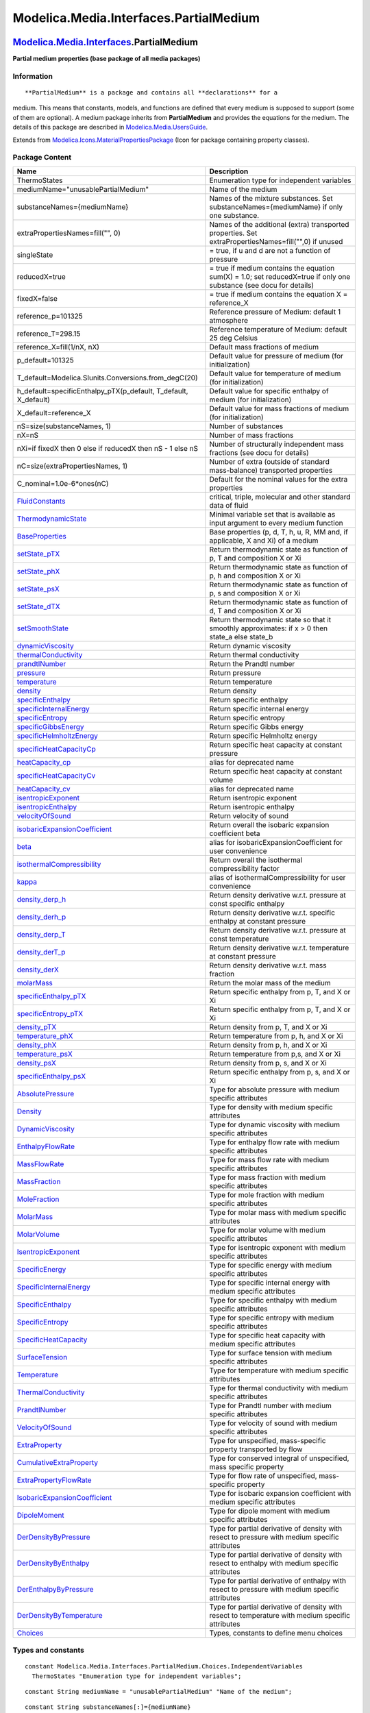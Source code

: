 =======================================
Modelica.Media.Interfaces.PartialMedium
=======================================

`Modelica.Media.Interfaces <Modelica_Media_Interfaces.html#Modelica.Media.Interfaces>`_.PartialMedium
-----------------------------------------------------------------------------------------------------

**Partial medium properties (base package of all media packages)**

Information
~~~~~~~~~~~

::

**PartialMedium** is a package and contains all **declarations** for a
medium. This means that constants, models, and functions are defined
that every medium is supposed to support (some of them are optional). A
medium package inherits from **PartialMedium** and provides the
equations for the medium. The details of this package are described in
`Modelica.Media.UsersGuide <Modelica_Media_UsersGuide.html#Modelica.Media.UsersGuide>`_.

::

Extends from
`Modelica.Icons.MaterialPropertiesPackage <Modelica_Icons_MaterialPropertiesPackage.html#Modelica.Icons.MaterialPropertiesPackage>`_
(Icon for package containing property classes).

Package Content
~~~~~~~~~~~~~~~

+------------------------------------------------------------------------------------------------------------------------------------------------------------------------------------------------------------------------------+-----------------------------------------------------------------------------------------------------------------------+
| Name                                                                                                                                                                                                                         | Description                                                                                                           |
+==============================================================================================================================================================================================================================+=======================================================================================================================+
| ThermoStates                                                                                                                                                                                                                 | Enumeration type for independent variables                                                                            |
+------------------------------------------------------------------------------------------------------------------------------------------------------------------------------------------------------------------------------+-----------------------------------------------------------------------------------------------------------------------+
| mediumName="unusablePartialMedium"                                                                                                                                                                                           | Name of the medium                                                                                                    |
+------------------------------------------------------------------------------------------------------------------------------------------------------------------------------------------------------------------------------+-----------------------------------------------------------------------------------------------------------------------+
| substanceNames={mediumName}                                                                                                                                                                                                  | Names of the mixture substances. Set substanceNames={mediumName} if only one substance.                               |
+------------------------------------------------------------------------------------------------------------------------------------------------------------------------------------------------------------------------------+-----------------------------------------------------------------------------------------------------------------------+
| extraPropertiesNames=fill("", 0)                                                                                                                                                                                             | Names of the additional (extra) transported properties. Set extraPropertiesNames=fill("",0) if unused                 |
+------------------------------------------------------------------------------------------------------------------------------------------------------------------------------------------------------------------------------+-----------------------------------------------------------------------------------------------------------------------+
| singleState                                                                                                                                                                                                                  | = true, if u and d are not a function of pressure                                                                     |
+------------------------------------------------------------------------------------------------------------------------------------------------------------------------------------------------------------------------------+-----------------------------------------------------------------------------------------------------------------------+
| reducedX=true                                                                                                                                                                                                                | = true if medium contains the equation sum(X) = 1.0; set reducedX=true if only one substance (see docu for details)   |
+------------------------------------------------------------------------------------------------------------------------------------------------------------------------------------------------------------------------------+-----------------------------------------------------------------------------------------------------------------------+
| fixedX=false                                                                                                                                                                                                                 | = true if medium contains the equation X = reference\_X                                                               |
+------------------------------------------------------------------------------------------------------------------------------------------------------------------------------------------------------------------------------+-----------------------------------------------------------------------------------------------------------------------+
| reference\_p=101325                                                                                                                                                                                                          | Reference pressure of Medium: default 1 atmosphere                                                                    |
+------------------------------------------------------------------------------------------------------------------------------------------------------------------------------------------------------------------------------+-----------------------------------------------------------------------------------------------------------------------+
| reference\_T=298.15                                                                                                                                                                                                          | Reference temperature of Medium: default 25 deg Celsius                                                               |
+------------------------------------------------------------------------------------------------------------------------------------------------------------------------------------------------------------------------------+-----------------------------------------------------------------------------------------------------------------------+
| reference\_X=fill(1/nX, nX)                                                                                                                                                                                                  | Default mass fractions of medium                                                                                      |
+------------------------------------------------------------------------------------------------------------------------------------------------------------------------------------------------------------------------------+-----------------------------------------------------------------------------------------------------------------------+
| p\_default=101325                                                                                                                                                                                                            | Default value for pressure of medium (for initialization)                                                             |
+------------------------------------------------------------------------------------------------------------------------------------------------------------------------------------------------------------------------------+-----------------------------------------------------------------------------------------------------------------------+
| T\_default=Modelica.SIunits.Conversions.from\_degC(20)                                                                                                                                                                       | Default value for temperature of medium (for initialization)                                                          |
+------------------------------------------------------------------------------------------------------------------------------------------------------------------------------------------------------------------------------+-----------------------------------------------------------------------------------------------------------------------+
| h\_default=specificEnthalpy\_pTX(p\_default, T\_default, X\_default)                                                                                                                                                         | Default value for specific enthalpy of medium (for initialization)                                                    |
+------------------------------------------------------------------------------------------------------------------------------------------------------------------------------------------------------------------------------+-----------------------------------------------------------------------------------------------------------------------+
| X\_default=reference\_X                                                                                                                                                                                                      | Default value for mass fractions of medium (for initialization)                                                       |
+------------------------------------------------------------------------------------------------------------------------------------------------------------------------------------------------------------------------------+-----------------------------------------------------------------------------------------------------------------------+
| nS=size(substanceNames, 1)                                                                                                                                                                                                   | Number of substances                                                                                                  |
+------------------------------------------------------------------------------------------------------------------------------------------------------------------------------------------------------------------------------+-----------------------------------------------------------------------------------------------------------------------+
| nX=nS                                                                                                                                                                                                                        | Number of mass fractions                                                                                              |
+------------------------------------------------------------------------------------------------------------------------------------------------------------------------------------------------------------------------------+-----------------------------------------------------------------------------------------------------------------------+
| nXi=if fixedX then 0 else if reducedX then nS - 1 else nS                                                                                                                                                                    | Number of structurally independent mass fractions (see docu for details)                                              |
+------------------------------------------------------------------------------------------------------------------------------------------------------------------------------------------------------------------------------+-----------------------------------------------------------------------------------------------------------------------+
| nC=size(extraPropertiesNames, 1)                                                                                                                                                                                             | Number of extra (outside of standard mass-balance) transported properties                                             |
+------------------------------------------------------------------------------------------------------------------------------------------------------------------------------------------------------------------------------+-----------------------------------------------------------------------------------------------------------------------+
| C\_nominal=1.0e-6\*ones(nC)                                                                                                                                                                                                  | Default for the nominal values for the extra properties                                                               |
+------------------------------------------------------------------------------------------------------------------------------------------------------------------------------------------------------------------------------+-----------------------------------------------------------------------------------------------------------------------+
| |image45| `FluidConstants <Modelica_Media_Interfaces_PartialMedium.html#Modelica.Media.Interfaces.PartialMedium.FluidConstants>`_                                                                                            | critical, triple, molecular and other standard data of fluid                                                          |
+------------------------------------------------------------------------------------------------------------------------------------------------------------------------------------------------------------------------------+-----------------------------------------------------------------------------------------------------------------------+
| |image46| `ThermodynamicState <Modelica_Media_Interfaces_PartialMedium.html#Modelica.Media.Interfaces.PartialMedium.ThermodynamicState>`_                                                                                    | Minimal variable set that is available as input argument to every medium function                                     |
+------------------------------------------------------------------------------------------------------------------------------------------------------------------------------------------------------------------------------+-----------------------------------------------------------------------------------------------------------------------+
| |image47| `BaseProperties <Modelica_Media_Interfaces_PartialMedium.html#Modelica.Media.Interfaces.PartialMedium.BaseProperties>`_                                                                                            | Base properties (p, d, T, h, u, R, MM and, if applicable, X and Xi) of a medium                                       |
+------------------------------------------------------------------------------------------------------------------------------------------------------------------------------------------------------------------------------+-----------------------------------------------------------------------------------------------------------------------+
| |image48| `setState\_pTX <Modelica_Media_Interfaces_PartialMedium.html#Modelica.Media.Interfaces.PartialMedium.setState_pTX>`_                                                                                               | Return thermodynamic state as function of p, T and composition X or Xi                                                |
+------------------------------------------------------------------------------------------------------------------------------------------------------------------------------------------------------------------------------+-----------------------------------------------------------------------------------------------------------------------+
| |image49| `setState\_phX <Modelica_Media_Interfaces_PartialMedium.html#Modelica.Media.Interfaces.PartialMedium.setState_phX>`_                                                                                               | Return thermodynamic state as function of p, h and composition X or Xi                                                |
+------------------------------------------------------------------------------------------------------------------------------------------------------------------------------------------------------------------------------+-----------------------------------------------------------------------------------------------------------------------+
| |image50| `setState\_psX <Modelica_Media_Interfaces_PartialMedium.html#Modelica.Media.Interfaces.PartialMedium.setState_psX>`_                                                                                               | Return thermodynamic state as function of p, s and composition X or Xi                                                |
+------------------------------------------------------------------------------------------------------------------------------------------------------------------------------------------------------------------------------+-----------------------------------------------------------------------------------------------------------------------+
| |image51| `setState\_dTX <Modelica_Media_Interfaces_PartialMedium.html#Modelica.Media.Interfaces.PartialMedium.setState_dTX>`_                                                                                               | Return thermodynamic state as function of d, T and composition X or Xi                                                |
+------------------------------------------------------------------------------------------------------------------------------------------------------------------------------------------------------------------------------+-----------------------------------------------------------------------------------------------------------------------+
| |image52| `setSmoothState <Modelica_Media_Interfaces_PartialMedium.html#Modelica.Media.Interfaces.PartialMedium.setSmoothState>`_                                                                                            | Return thermodynamic state so that it smoothly approximates: if x > 0 then state\_a else state\_b                     |
+------------------------------------------------------------------------------------------------------------------------------------------------------------------------------------------------------------------------------+-----------------------------------------------------------------------------------------------------------------------+
| |image53| `dynamicViscosity <Modelica_Media_Interfaces_PartialMedium.html#Modelica.Media.Interfaces.PartialMedium.dynamicViscosity>`_                                                                                        | Return dynamic viscosity                                                                                              |
+------------------------------------------------------------------------------------------------------------------------------------------------------------------------------------------------------------------------------+-----------------------------------------------------------------------------------------------------------------------+
| |image54| `thermalConductivity <Modelica_Media_Interfaces_PartialMedium.html#Modelica.Media.Interfaces.PartialMedium.thermalConductivity>`_                                                                                  | Return thermal conductivity                                                                                           |
+------------------------------------------------------------------------------------------------------------------------------------------------------------------------------------------------------------------------------+-----------------------------------------------------------------------------------------------------------------------+
| |image55| `prandtlNumber <Modelica_Media_Interfaces_PartialMedium.html#Modelica.Media.Interfaces.PartialMedium.prandtlNumber>`_                                                                                              | Return the Prandtl number                                                                                             |
+------------------------------------------------------------------------------------------------------------------------------------------------------------------------------------------------------------------------------+-----------------------------------------------------------------------------------------------------------------------+
| |image56| `pressure <Modelica_Media_Interfaces_PartialMedium.html#Modelica.Media.Interfaces.PartialMedium.pressure>`_                                                                                                        | Return pressure                                                                                                       |
+------------------------------------------------------------------------------------------------------------------------------------------------------------------------------------------------------------------------------+-----------------------------------------------------------------------------------------------------------------------+
| |image57| `temperature <Modelica_Media_Interfaces_PartialMedium.html#Modelica.Media.Interfaces.PartialMedium.temperature>`_                                                                                                  | Return temperature                                                                                                    |
+------------------------------------------------------------------------------------------------------------------------------------------------------------------------------------------------------------------------------+-----------------------------------------------------------------------------------------------------------------------+
| |image58| `density <Modelica_Media_Interfaces_PartialMedium.html#Modelica.Media.Interfaces.PartialMedium.density>`_                                                                                                          | Return density                                                                                                        |
+------------------------------------------------------------------------------------------------------------------------------------------------------------------------------------------------------------------------------+-----------------------------------------------------------------------------------------------------------------------+
| |image59| `specificEnthalpy <Modelica_Media_Interfaces_PartialMedium.html#Modelica.Media.Interfaces.PartialMedium.specificEnthalpy>`_                                                                                        | Return specific enthalpy                                                                                              |
+------------------------------------------------------------------------------------------------------------------------------------------------------------------------------------------------------------------------------+-----------------------------------------------------------------------------------------------------------------------+
| |image60| `specificInternalEnergy <Modelica_Media_Interfaces_PartialMedium.html#Modelica.Media.Interfaces.PartialMedium.specificInternalEnergy>`_                                                                            | Return specific internal energy                                                                                       |
+------------------------------------------------------------------------------------------------------------------------------------------------------------------------------------------------------------------------------+-----------------------------------------------------------------------------------------------------------------------+
| |image61| `specificEntropy <Modelica_Media_Interfaces_PartialMedium.html#Modelica.Media.Interfaces.PartialMedium.specificEntropy>`_                                                                                          | Return specific entropy                                                                                               |
+------------------------------------------------------------------------------------------------------------------------------------------------------------------------------------------------------------------------------+-----------------------------------------------------------------------------------------------------------------------+
| |image62| `specificGibbsEnergy <Modelica_Media_Interfaces_PartialMedium.html#Modelica.Media.Interfaces.PartialMedium.specificGibbsEnergy>`_                                                                                  | Return specific Gibbs energy                                                                                          |
+------------------------------------------------------------------------------------------------------------------------------------------------------------------------------------------------------------------------------+-----------------------------------------------------------------------------------------------------------------------+
| |image63| `specificHelmholtzEnergy <Modelica_Media_Interfaces_PartialMedium.html#Modelica.Media.Interfaces.PartialMedium.specificHelmholtzEnergy>`_                                                                          | Return specific Helmholtz energy                                                                                      |
+------------------------------------------------------------------------------------------------------------------------------------------------------------------------------------------------------------------------------+-----------------------------------------------------------------------------------------------------------------------+
| |image64| `specificHeatCapacityCp <Modelica_Media_Interfaces_PartialMedium.html#Modelica.Media.Interfaces.PartialMedium.specificHeatCapacityCp>`_                                                                            | Return specific heat capacity at constant pressure                                                                    |
+------------------------------------------------------------------------------------------------------------------------------------------------------------------------------------------------------------------------------+-----------------------------------------------------------------------------------------------------------------------+
| |image65| `heatCapacity\_cp <Modelica_Media_Interfaces_PartialMedium.html#Modelica.Media.Interfaces.PartialMedium.heatCapacity_cp>`_                                                                                         | alias for deprecated name                                                                                             |
+------------------------------------------------------------------------------------------------------------------------------------------------------------------------------------------------------------------------------+-----------------------------------------------------------------------------------------------------------------------+
| |image66| `specificHeatCapacityCv <Modelica_Media_Interfaces_PartialMedium.html#Modelica.Media.Interfaces.PartialMedium.specificHeatCapacityCv>`_                                                                            | Return specific heat capacity at constant volume                                                                      |
+------------------------------------------------------------------------------------------------------------------------------------------------------------------------------------------------------------------------------+-----------------------------------------------------------------------------------------------------------------------+
| |image67| `heatCapacity\_cv <Modelica_Media_Interfaces_PartialMedium.html#Modelica.Media.Interfaces.PartialMedium.heatCapacity_cv>`_                                                                                         | alias for deprecated name                                                                                             |
+------------------------------------------------------------------------------------------------------------------------------------------------------------------------------------------------------------------------------+-----------------------------------------------------------------------------------------------------------------------+
| |image68| `isentropicExponent <Modelica_Media_Interfaces_PartialMedium.html#Modelica.Media.Interfaces.PartialMedium.isentropicExponent>`_                                                                                    | Return isentropic exponent                                                                                            |
+------------------------------------------------------------------------------------------------------------------------------------------------------------------------------------------------------------------------------+-----------------------------------------------------------------------------------------------------------------------+
| |image69| `isentropicEnthalpy <Modelica_Media_Interfaces_PartialMedium.html#Modelica.Media.Interfaces.PartialMedium.isentropicEnthalpy>`_                                                                                    | Return isentropic enthalpy                                                                                            |
+------------------------------------------------------------------------------------------------------------------------------------------------------------------------------------------------------------------------------+-----------------------------------------------------------------------------------------------------------------------+
| |image70| `velocityOfSound <Modelica_Media_Interfaces_PartialMedium.html#Modelica.Media.Interfaces.PartialMedium.velocityOfSound>`_                                                                                          | Return velocity of sound                                                                                              |
+------------------------------------------------------------------------------------------------------------------------------------------------------------------------------------------------------------------------------+-----------------------------------------------------------------------------------------------------------------------+
| |image71| `isobaricExpansionCoefficient <Modelica_Media_Interfaces_PartialMedium.html#Modelica.Media.Interfaces.PartialMedium.isobaricExpansionCoefficient>`_                                                                | Return overall the isobaric expansion coefficient beta                                                                |
+------------------------------------------------------------------------------------------------------------------------------------------------------------------------------------------------------------------------------+-----------------------------------------------------------------------------------------------------------------------+
| |image72| `beta <Modelica_Media_Interfaces_PartialMedium.html#Modelica.Media.Interfaces.PartialMedium.beta>`_                                                                                                                | alias for isobaricExpansionCoefficient for user convenience                                                           |
+------------------------------------------------------------------------------------------------------------------------------------------------------------------------------------------------------------------------------+-----------------------------------------------------------------------------------------------------------------------+
| |image73| `isothermalCompressibility <Modelica_Media_Interfaces_PartialMedium.html#Modelica.Media.Interfaces.PartialMedium.isothermalCompressibility>`_                                                                      | Return overall the isothermal compressibility factor                                                                  |
+------------------------------------------------------------------------------------------------------------------------------------------------------------------------------------------------------------------------------+-----------------------------------------------------------------------------------------------------------------------+
| |image74| `kappa <Modelica_Media_Interfaces_PartialMedium.html#Modelica.Media.Interfaces.PartialMedium.kappa>`_                                                                                                              | alias of isothermalCompressibility for user convenience                                                               |
+------------------------------------------------------------------------------------------------------------------------------------------------------------------------------------------------------------------------------+-----------------------------------------------------------------------------------------------------------------------+
| |image75| `density\_derp\_h <Modelica_Media_Interfaces_PartialMedium.html#Modelica.Media.Interfaces.PartialMedium.density_derp_h>`_                                                                                          | Return density derivative w.r.t. pressure at const specific enthalpy                                                  |
+------------------------------------------------------------------------------------------------------------------------------------------------------------------------------------------------------------------------------+-----------------------------------------------------------------------------------------------------------------------+
| |image76| `density\_derh\_p <Modelica_Media_Interfaces_PartialMedium.html#Modelica.Media.Interfaces.PartialMedium.density_derh_p>`_                                                                                          | Return density derivative w.r.t. specific enthalpy at constant pressure                                               |
+------------------------------------------------------------------------------------------------------------------------------------------------------------------------------------------------------------------------------+-----------------------------------------------------------------------------------------------------------------------+
| |image77| `density\_derp\_T <Modelica_Media_Interfaces_PartialMedium.html#Modelica.Media.Interfaces.PartialMedium.density_derp_T>`_                                                                                          | Return density derivative w.r.t. pressure at const temperature                                                        |
+------------------------------------------------------------------------------------------------------------------------------------------------------------------------------------------------------------------------------+-----------------------------------------------------------------------------------------------------------------------+
| |image78| `density\_derT\_p <Modelica_Media_Interfaces_PartialMedium.html#Modelica.Media.Interfaces.PartialMedium.density_derT_p>`_                                                                                          | Return density derivative w.r.t. temperature at constant pressure                                                     |
+------------------------------------------------------------------------------------------------------------------------------------------------------------------------------------------------------------------------------+-----------------------------------------------------------------------------------------------------------------------+
| |image79| `density\_derX <Modelica_Media_Interfaces_PartialMedium.html#Modelica.Media.Interfaces.PartialMedium.density_derX>`_                                                                                               | Return density derivative w.r.t. mass fraction                                                                        |
+------------------------------------------------------------------------------------------------------------------------------------------------------------------------------------------------------------------------------+-----------------------------------------------------------------------------------------------------------------------+
| |image80| `molarMass <Modelica_Media_Interfaces_PartialMedium.html#Modelica.Media.Interfaces.PartialMedium.molarMass>`_                                                                                                      | Return the molar mass of the medium                                                                                   |
+------------------------------------------------------------------------------------------------------------------------------------------------------------------------------------------------------------------------------+-----------------------------------------------------------------------------------------------------------------------+
| |image81| `specificEnthalpy\_pTX <Modelica_Media_Interfaces_PartialMedium.html#Modelica.Media.Interfaces.PartialMedium.specificEnthalpy_pTX>`_                                                                               | Return specific enthalpy from p, T, and X or Xi                                                                       |
+------------------------------------------------------------------------------------------------------------------------------------------------------------------------------------------------------------------------------+-----------------------------------------------------------------------------------------------------------------------+
| |image82| `specificEntropy\_pTX <Modelica_Media_Interfaces_PartialMedium.html#Modelica.Media.Interfaces.PartialMedium.specificEntropy_pTX>`_                                                                                 | Return specific enthalpy from p, T, and X or Xi                                                                       |
+------------------------------------------------------------------------------------------------------------------------------------------------------------------------------------------------------------------------------+-----------------------------------------------------------------------------------------------------------------------+
| |image83| `density\_pTX <Modelica_Media_Interfaces_PartialMedium.html#Modelica.Media.Interfaces.PartialMedium.density_pTX>`_                                                                                                 | Return density from p, T, and X or Xi                                                                                 |
+------------------------------------------------------------------------------------------------------------------------------------------------------------------------------------------------------------------------------+-----------------------------------------------------------------------------------------------------------------------+
| |image84| `temperature\_phX <Modelica_Media_Interfaces_PartialMedium.html#Modelica.Media.Interfaces.PartialMedium.temperature_phX>`_                                                                                         | Return temperature from p, h, and X or Xi                                                                             |
+------------------------------------------------------------------------------------------------------------------------------------------------------------------------------------------------------------------------------+-----------------------------------------------------------------------------------------------------------------------+
| |image85| `density\_phX <Modelica_Media_Interfaces_PartialMedium.html#Modelica.Media.Interfaces.PartialMedium.density_phX>`_                                                                                                 | Return density from p, h, and X or Xi                                                                                 |
+------------------------------------------------------------------------------------------------------------------------------------------------------------------------------------------------------------------------------+-----------------------------------------------------------------------------------------------------------------------+
| |image86| `temperature\_psX <Modelica_Media_Interfaces_PartialMedium.html#Modelica.Media.Interfaces.PartialMedium.temperature_psX>`_                                                                                         | Return temperature from p,s, and X or Xi                                                                              |
+------------------------------------------------------------------------------------------------------------------------------------------------------------------------------------------------------------------------------+-----------------------------------------------------------------------------------------------------------------------+
| |image87| `density\_psX <Modelica_Media_Interfaces_PartialMedium.html#Modelica.Media.Interfaces.PartialMedium.density_psX>`_                                                                                                 | Return density from p, s, and X or Xi                                                                                 |
+------------------------------------------------------------------------------------------------------------------------------------------------------------------------------------------------------------------------------+-----------------------------------------------------------------------------------------------------------------------+
| |image88| `specificEnthalpy\_psX <Modelica_Media_Interfaces_PartialMedium.html#Modelica.Media.Interfaces.PartialMedium.specificEnthalpy_psX>`_                                                                               | Return specific enthalpy from p, s, and X or Xi                                                                       |
+------------------------------------------------------------------------------------------------------------------------------------------------------------------------------------------------------------------------------+-----------------------------------------------------------------------------------------------------------------------+
| `AbsolutePressure <Modelica_Media_Interfaces_PartialMedium.html#Modelica.Media.Interfaces.PartialMedium.AbsolutePressure>`_                                                                                                  | Type for absolute pressure with medium specific attributes                                                            |
+------------------------------------------------------------------------------------------------------------------------------------------------------------------------------------------------------------------------------+-----------------------------------------------------------------------------------------------------------------------+
| `Density <Modelica_Media_Interfaces_PartialMedium.html#Modelica.Media.Interfaces.PartialMedium.Density>`_                                                                                                                    | Type for density with medium specific attributes                                                                      |
+------------------------------------------------------------------------------------------------------------------------------------------------------------------------------------------------------------------------------+-----------------------------------------------------------------------------------------------------------------------+
| `DynamicViscosity <Modelica_Media_Interfaces_PartialMedium.html#Modelica.Media.Interfaces.PartialMedium.DynamicViscosity>`_                                                                                                  | Type for dynamic viscosity with medium specific attributes                                                            |
+------------------------------------------------------------------------------------------------------------------------------------------------------------------------------------------------------------------------------+-----------------------------------------------------------------------------------------------------------------------+
| `EnthalpyFlowRate <Modelica_Media_Interfaces_PartialMedium.html#Modelica.Media.Interfaces.PartialMedium.EnthalpyFlowRate>`_                                                                                                  | Type for enthalpy flow rate with medium specific attributes                                                           |
+------------------------------------------------------------------------------------------------------------------------------------------------------------------------------------------------------------------------------+-----------------------------------------------------------------------------------------------------------------------+
| `MassFlowRate <Modelica_Media_Interfaces_PartialMedium.html#Modelica.Media.Interfaces.PartialMedium.MassFlowRate>`_                                                                                                          | Type for mass flow rate with medium specific attributes                                                               |
+------------------------------------------------------------------------------------------------------------------------------------------------------------------------------------------------------------------------------+-----------------------------------------------------------------------------------------------------------------------+
| `MassFraction <Modelica_Media_Interfaces_PartialMedium.html#Modelica.Media.Interfaces.PartialMedium.MassFraction>`_                                                                                                          | Type for mass fraction with medium specific attributes                                                                |
+------------------------------------------------------------------------------------------------------------------------------------------------------------------------------------------------------------------------------+-----------------------------------------------------------------------------------------------------------------------+
| `MoleFraction <Modelica_Media_Interfaces_PartialMedium.html#Modelica.Media.Interfaces.PartialMedium.MoleFraction>`_                                                                                                          | Type for mole fraction with medium specific attributes                                                                |
+------------------------------------------------------------------------------------------------------------------------------------------------------------------------------------------------------------------------------+-----------------------------------------------------------------------------------------------------------------------+
| `MolarMass <Modelica_Media_Interfaces_PartialMedium.html#Modelica.Media.Interfaces.PartialMedium.MolarMass>`_                                                                                                                | Type for molar mass with medium specific attributes                                                                   |
+------------------------------------------------------------------------------------------------------------------------------------------------------------------------------------------------------------------------------+-----------------------------------------------------------------------------------------------------------------------+
| `MolarVolume <Modelica_Media_Interfaces_PartialMedium.html#Modelica.Media.Interfaces.PartialMedium.MolarVolume>`_                                                                                                            | Type for molar volume with medium specific attributes                                                                 |
+------------------------------------------------------------------------------------------------------------------------------------------------------------------------------------------------------------------------------+-----------------------------------------------------------------------------------------------------------------------+
| `IsentropicExponent <Modelica_Media_Interfaces_PartialMedium.html#Modelica.Media.Interfaces.PartialMedium.IsentropicExponent>`_                                                                                              | Type for isentropic exponent with medium specific attributes                                                          |
+------------------------------------------------------------------------------------------------------------------------------------------------------------------------------------------------------------------------------+-----------------------------------------------------------------------------------------------------------------------+
| `SpecificEnergy <Modelica_Media_Interfaces_PartialMedium.html#Modelica.Media.Interfaces.PartialMedium.SpecificEnergy>`_                                                                                                      | Type for specific energy with medium specific attributes                                                              |
+------------------------------------------------------------------------------------------------------------------------------------------------------------------------------------------------------------------------------+-----------------------------------------------------------------------------------------------------------------------+
| `SpecificInternalEnergy <Modelica_Media_Interfaces_PartialMedium.html#Modelica.Media.Interfaces.PartialMedium.SpecificInternalEnergy>`_                                                                                      | Type for specific internal energy with medium specific attributes                                                     |
+------------------------------------------------------------------------------------------------------------------------------------------------------------------------------------------------------------------------------+-----------------------------------------------------------------------------------------------------------------------+
| `SpecificEnthalpy <Modelica_Media_Interfaces_PartialMedium.html#Modelica.Media.Interfaces.PartialMedium.SpecificEnthalpy>`_                                                                                                  | Type for specific enthalpy with medium specific attributes                                                            |
+------------------------------------------------------------------------------------------------------------------------------------------------------------------------------------------------------------------------------+-----------------------------------------------------------------------------------------------------------------------+
| `SpecificEntropy <Modelica_Media_Interfaces_PartialMedium.html#Modelica.Media.Interfaces.PartialMedium.SpecificEntropy>`_                                                                                                    | Type for specific entropy with medium specific attributes                                                             |
+------------------------------------------------------------------------------------------------------------------------------------------------------------------------------------------------------------------------------+-----------------------------------------------------------------------------------------------------------------------+
| `SpecificHeatCapacity <Modelica_Media_Interfaces_PartialMedium.html#Modelica.Media.Interfaces.PartialMedium.SpecificHeatCapacity>`_                                                                                          | Type for specific heat capacity with medium specific attributes                                                       |
+------------------------------------------------------------------------------------------------------------------------------------------------------------------------------------------------------------------------------+-----------------------------------------------------------------------------------------------------------------------+
| `SurfaceTension <Modelica_Media_Interfaces_PartialMedium.html#Modelica.Media.Interfaces.PartialMedium.SurfaceTension>`_                                                                                                      | Type for surface tension with medium specific attributes                                                              |
+------------------------------------------------------------------------------------------------------------------------------------------------------------------------------------------------------------------------------+-----------------------------------------------------------------------------------------------------------------------+
| `Temperature <Modelica_Media_Interfaces_PartialMedium.html#Modelica.Media.Interfaces.PartialMedium.Temperature>`_                                                                                                            | Type for temperature with medium specific attributes                                                                  |
+------------------------------------------------------------------------------------------------------------------------------------------------------------------------------------------------------------------------------+-----------------------------------------------------------------------------------------------------------------------+
| `ThermalConductivity <Modelica_Media_Interfaces_PartialMedium.html#Modelica.Media.Interfaces.PartialMedium.ThermalConductivity>`_                                                                                            | Type for thermal conductivity with medium specific attributes                                                         |
+------------------------------------------------------------------------------------------------------------------------------------------------------------------------------------------------------------------------------+-----------------------------------------------------------------------------------------------------------------------+
| `PrandtlNumber <Modelica_Media_Interfaces_PartialMedium.html#Modelica.Media.Interfaces.PartialMedium.PrandtlNumber>`_                                                                                                        | Type for Prandtl number with medium specific attributes                                                               |
+------------------------------------------------------------------------------------------------------------------------------------------------------------------------------------------------------------------------------+-----------------------------------------------------------------------------------------------------------------------+
| `VelocityOfSound <Modelica_Media_Interfaces_PartialMedium.html#Modelica.Media.Interfaces.PartialMedium.VelocityOfSound>`_                                                                                                    | Type for velocity of sound with medium specific attributes                                                            |
+------------------------------------------------------------------------------------------------------------------------------------------------------------------------------------------------------------------------------+-----------------------------------------------------------------------------------------------------------------------+
| `ExtraProperty <Modelica_Media_Interfaces_PartialMedium.html#Modelica.Media.Interfaces.PartialMedium.ExtraProperty>`_                                                                                                        | Type for unspecified, mass-specific property transported by flow                                                      |
+------------------------------------------------------------------------------------------------------------------------------------------------------------------------------------------------------------------------------+-----------------------------------------------------------------------------------------------------------------------+
| `CumulativeExtraProperty <Modelica_Media_Interfaces_PartialMedium.html#Modelica.Media.Interfaces.PartialMedium.CumulativeExtraProperty>`_                                                                                    | Type for conserved integral of unspecified, mass specific property                                                    |
+------------------------------------------------------------------------------------------------------------------------------------------------------------------------------------------------------------------------------+-----------------------------------------------------------------------------------------------------------------------+
| `ExtraPropertyFlowRate <Modelica_Media_Interfaces_PartialMedium.html#Modelica.Media.Interfaces.PartialMedium.ExtraPropertyFlowRate>`_                                                                                        | Type for flow rate of unspecified, mass-specific property                                                             |
+------------------------------------------------------------------------------------------------------------------------------------------------------------------------------------------------------------------------------+-----------------------------------------------------------------------------------------------------------------------+
| `IsobaricExpansionCoefficient <Modelica_Media_Interfaces_PartialMedium.html#Modelica.Media.Interfaces.PartialMedium.IsobaricExpansionCoefficient>`_                                                                          | Type for isobaric expansion coefficient with medium specific attributes                                               |
+------------------------------------------------------------------------------------------------------------------------------------------------------------------------------------------------------------------------------+-----------------------------------------------------------------------------------------------------------------------+
| `DipoleMoment <Modelica_Media_Interfaces_PartialMedium.html#Modelica.Media.Interfaces.PartialMedium.DipoleMoment>`_                                                                                                          | Type for dipole moment with medium specific attributes                                                                |
+------------------------------------------------------------------------------------------------------------------------------------------------------------------------------------------------------------------------------+-----------------------------------------------------------------------------------------------------------------------+
| `DerDensityByPressure <Modelica_Media_Interfaces_PartialMedium.html#Modelica.Media.Interfaces.PartialMedium.DerDensityByPressure>`_                                                                                          | Type for partial derivative of density with resect to pressure with medium specific attributes                        |
+------------------------------------------------------------------------------------------------------------------------------------------------------------------------------------------------------------------------------+-----------------------------------------------------------------------------------------------------------------------+
| `DerDensityByEnthalpy <Modelica_Media_Interfaces_PartialMedium.html#Modelica.Media.Interfaces.PartialMedium.DerDensityByEnthalpy>`_                                                                                          | Type for partial derivative of density with resect to enthalpy with medium specific attributes                        |
+------------------------------------------------------------------------------------------------------------------------------------------------------------------------------------------------------------------------------+-----------------------------------------------------------------------------------------------------------------------+
| `DerEnthalpyByPressure <Modelica_Media_Interfaces_PartialMedium.html#Modelica.Media.Interfaces.PartialMedium.DerEnthalpyByPressure>`_                                                                                        | Type for partial derivative of enthalpy with resect to pressure with medium specific attributes                       |
+------------------------------------------------------------------------------------------------------------------------------------------------------------------------------------------------------------------------------+-----------------------------------------------------------------------------------------------------------------------+
| `DerDensityByTemperature <Modelica_Media_Interfaces_PartialMedium.html#Modelica.Media.Interfaces.PartialMedium.DerDensityByTemperature>`_                                                                                    | Type for partial derivative of density with resect to temperature with medium specific attributes                     |
+------------------------------------------------------------------------------------------------------------------------------------------------------------------------------------------------------------------------------+-----------------------------------------------------------------------------------------------------------------------+
| |image89| `Choices <Modelica_Media_Interfaces_PartialMedium_Choices.html#Modelica.Media.Interfaces.PartialMedium.Choices>`_                                                                                                  | Types, constants to define menu choices                                                                               |
+------------------------------------------------------------------------------------------------------------------------------------------------------------------------------------------------------------------------------+-----------------------------------------------------------------------------------------------------------------------+

Types and constants
~~~~~~~~~~~~~~~~~~~

::

      constant Modelica.Media.Interfaces.PartialMedium.Choices.IndependentVariables
        ThermoStates "Enumeration type for independent variables";

::

      constant String mediumName = "unusablePartialMedium" "Name of the medium";

::

      constant String substanceNames[:]={mediumName} 
      "Names of the mixture substances. Set substanceNames={mediumName} if only one substance.";

::

      constant String extraPropertiesNames[:]=fill("", 0) 
      "Names of the additional (extra) transported properties. Set extraPropertiesNames=fill(\"\",0) if unused";

::

      constant Boolean singleState 
      "= true, if u and d are not a function of pressure";

::

      constant Boolean reducedX=true 
      "= true if medium contains the equation sum(X) = 1.0; set reducedX=true if only one substance (see docu for details)";

::

      constant Boolean fixedX=false 
      "= true if medium contains the equation X = reference_X";

::

      constant AbsolutePressure reference_p=101325 
      "Reference pressure of Medium: default 1 atmosphere";

::

      constant Temperature reference_T=298.15 
      "Reference temperature of Medium: default 25 deg Celsius";

::

      constant MassFraction reference_X[nX]= fill(1/nX, nX) 
      "Default mass fractions of medium";

::

      constant AbsolutePressure p_default=101325 
      "Default value for pressure of medium (for initialization)";

::

      constant Temperature T_default = Modelica.SIunits.Conversions.from_degC(20) 
      "Default value for temperature of medium (for initialization)";

::

      constant SpecificEnthalpy h_default = specificEnthalpy_pTX(p_default, T_default, X_default) 
      "Default value for specific enthalpy of medium (for initialization)";

::

      constant MassFraction X_default[nX]=reference_X 
      "Default value for mass fractions of medium (for initialization)";

::

      final constant Integer nS=size(substanceNames, 1) "Number of substances";

::

      constant Integer nX = nS "Number of mass fractions";

::

      constant Integer nXi=if fixedX then 0 else if reducedX then nS - 1 else nS 
      "Number of structurally independent mass fractions (see docu for details)";

::

      final constant Integer nC=size(extraPropertiesNames, 1) 
      "Number of extra (outside of standard mass-balance) transported properties";

::

      constant Real C_nominal[nC](min=fill(Modelica.Constants.eps, nC)) = 1.0e-6*ones(nC) 
      "Default for the nominal values for the extra properties";

::

      type AbsolutePressure = SI.AbsolutePressure (
          min=0,
          max=1.e8,
          nominal=1.e5,
          start=1.e5) "Type for absolute pressure with medium specific attributes";

::

      type Density = SI.Density (
          min=0,
          max=1.e5,
          nominal=1,
          start=1) "Type for density with medium specific attributes";

::

      type DynamicViscosity = SI.DynamicViscosity (
          min=0,
          max=1.e8,
          nominal=1.e-3,
          start=1.e-3) "Type for dynamic viscosity with medium specific attributes";

::

      type EnthalpyFlowRate = SI.EnthalpyFlowRate (
          nominal=1000.0,
          min=-1.0e8,
          max=1.e8) "Type for enthalpy flow rate with medium specific attributes";

::

      type MassFlowRate = SI.MassFlowRate (
          quantity="MassFlowRate." + mediumName,
          min=-1.0e5,
          max=1.e5) "Type for mass flow rate with medium specific attributes";

::

      type MassFraction = Real (
          quantity="MassFraction",
          final unit="kg/kg",
          min=0,
          max=1,
          nominal=0.1) "Type for mass fraction with medium specific attributes";

::

      type MoleFraction = Real (
          quantity="MoleFraction",
          final unit="mol/mol",
          min=0,
          max=1,
          nominal=0.1) "Type for mole fraction with medium specific attributes";

::

      type MolarMass = SI.MolarMass (
          min=0.001,
          max=0.25,
          nominal=0.032) "Type for molar mass with medium specific attributes";

::

      type MolarVolume = SI.MolarVolume (
          min=1e-6,
          max=1.0e6,
          nominal=1.0) "Type for molar volume with medium specific attributes";

::

      type IsentropicExponent = SI.RatioOfSpecificHeatCapacities (
          min=1,
          max=500000,
          nominal=1.2,
          start=1.2) "Type for isentropic exponent with medium specific attributes";

::

      type SpecificEnergy = SI.SpecificEnergy (
          min=-1.0e8,
          max=1.e8,
          nominal=1.e6) "Type for specific energy with medium specific attributes";

::

      type SpecificInternalEnergy = SpecificEnergy 
      "Type for specific internal energy with medium specific attributes";

::

      type SpecificEnthalpy = SI.SpecificEnthalpy (
          min=-1.0e10,
          max=1.e10,
          nominal=1.e6) 
      "Type for specific enthalpy with medium specific attributes";

::

      type SpecificEntropy = SI.SpecificEntropy (
          min=-1.e7,
          max=1.e7,
          nominal=1.e3) "Type for specific entropy with medium specific attributes";

::

      type SpecificHeatCapacity = SI.SpecificHeatCapacity (
          min=0,
          max=1.e7,
          nominal=1.e3,
          start=1.e3) 
      "Type for specific heat capacity with medium specific attributes";

::

      type SurfaceTension = SI.SurfaceTension 
      "Type for surface tension with medium specific attributes";

::

      type Temperature = SI.Temperature (
          min=1,
          max=1.e4,
          nominal=300,
          start=300) "Type for temperature with medium specific attributes";

::

      type ThermalConductivity = SI.ThermalConductivity (
          min=0,
          max=500,
          nominal=1,
          start=1) "Type for thermal conductivity with medium specific attributes";

::

      type PrandtlNumber = SI.PrandtlNumber (
          min=1e-3,
          max=1e5,
          nominal=1.0) "Type for Prandtl number with medium specific attributes";

::

      type VelocityOfSound = SI.Velocity (
          min=0,
          max=1.e5,
          nominal=1000,
          start=1000) "Type for velocity of sound with medium specific attributes";

::

      type ExtraProperty = Real (min=0.0, start=1.0) 
      "Type for unspecified, mass-specific property transported by flow";

::

      type CumulativeExtraProperty = Real (min=0.0, start=1.0) 
      "Type for conserved integral of unspecified, mass specific property";

::

      type ExtraPropertyFlowRate = Real(unit="kg/s") 
      "Type for flow rate of unspecified, mass-specific property";

::

      type IsobaricExpansionCoefficient = Real (
          min=0,
          max=1.0e8,
          unit="1/K") 
      "Type for isobaric expansion coefficient with medium specific attributes";

::

      type DipoleMoment = Real (
          min=0.0,
          max=2.0,
          unit="debye",
          quantity="ElectricDipoleMoment") 
      "Type for dipole moment with medium specific attributes";

::

      type DerDensityByPressure = SI.DerDensityByPressure 
      "Type for partial derivative of density with resect to pressure with medium specific attributes";

::

      type DerDensityByEnthalpy = SI.DerDensityByEnthalpy 
      "Type for partial derivative of density with resect to enthalpy with medium specific attributes";

::

      type DerEnthalpyByPressure = SI.DerEnthalpyByPressure 
      "Type for partial derivative of enthalpy with resect to pressure with medium specific attributes";

::

      type DerDensityByTemperature = SI.DerDensityByTemperature 
      "Type for partial derivative of density with resect to temperature with medium specific attributes";

--------------

|image90| `Modelica.Media.Interfaces.PartialMedium <Modelica_Media_Interfaces_PartialMedium.html#Modelica.Media.Interfaces.PartialMedium>`_.FluidConstants
----------------------------------------------------------------------------------------------------------------------------------------------------------

**critical, triple, molecular and other standard data of fluid**

Information
~~~~~~~~~~~

Extends from
`Modelica.Icons.Record <Modelica_Icons.html#Modelica.Icons.Record>`_
(Icon for records).

Modelica definition
~~~~~~~~~~~~~~~~~~~

::

    replaceable record FluidConstants 
      "critical, triple, molecular and other standard data of fluid"
      extends Modelica.Icons.Record;
      String iupacName "complete IUPAC name (or common name, if non-existent)";
      String casRegistryNumber 
        "chemical abstracts sequencing number (if it exists)";
      String chemicalFormula 
        "Chemical formula, (brutto, nomenclature according to Hill";
      String structureFormula "Chemical structure formula";
      MolarMass molarMass "molar mass";
    end FluidConstants;

--------------

|image91| `Modelica.Media.Interfaces.PartialMedium <Modelica_Media_Interfaces_PartialMedium.html#Modelica.Media.Interfaces.PartialMedium>`_.ThermodynamicState
--------------------------------------------------------------------------------------------------------------------------------------------------------------

**Minimal variable set that is available as input argument to every
medium function**

Information
~~~~~~~~~~~

Extends from
`Modelica.Icons.Record <Modelica_Icons.html#Modelica.Icons.Record>`_
(Icon for records).

Modelica definition
~~~~~~~~~~~~~~~~~~~

::

    replaceable record ThermodynamicState 
      "Minimal variable set that is available as input argument to every medium function"
      extends Modelica.Icons.Record;
    end ThermodynamicState;

--------------

|image92| `Modelica.Media.Interfaces.PartialMedium <Modelica_Media_Interfaces_PartialMedium.html#Modelica.Media.Interfaces.PartialMedium>`_.BaseProperties
----------------------------------------------------------------------------------------------------------------------------------------------------------

**Base properties (p, d, T, h, u, R, MM and, if applicable, X and Xi) of
a medium**

Information
~~~~~~~~~~~

::

Model **BaseProperties** is a model within package **PartialMedium** and
contains the **declarations** of the minimum number of variables that
every medium model is supposed to support. A specific medium inherits
from model **BaseProperties** and provides the equations for the basic
properties.

The BaseProperties model contains the following **7+nXi variables** (nXi
is the number of independent mass fractions defined in package
PartialMedium):

+----------------+------------+-------------------------------------+
| **Variable**   | **Unit**   | **Description**                     |
+----------------+------------+-------------------------------------+
| T              | K          | temperature                         |
+----------------+------------+-------------------------------------+
| p              | Pa         | absolute pressure                   |
+----------------+------------+-------------------------------------+
| d              | kg/m3      | density                             |
+----------------+------------+-------------------------------------+
| h              | J/kg       | specific enthalpy                   |
+----------------+------------+-------------------------------------+
| u              | J/kg       | specific internal energy            |
+----------------+------------+-------------------------------------+
| Xi[nXi]        | kg/kg      | independent mass fractions m\_i/m   |
+----------------+------------+-------------------------------------+
| R              | J/kg.K     | gas constant                        |
+----------------+------------+-------------------------------------+
| M              | kg/mol     | molar mass                          |
+----------------+------------+-------------------------------------+

In order to implement an actual medium model, one can extend from this
base model and add **5 equations** that provide relations among these
variables. Equations will also have to be added in order to set all the
variables within the ThermodynamicState record state.

If standardOrderComponents=true, the full composition vector X[nX] is
determined by the equations contained in this base class, depending on
the independent mass fraction vector Xi[nXi].

Additional **2 + nXi** equations will have to be provided when using the
BaseProperties model, in order to fully specify the thermodynamic
conditions. The input connector qualifier applied to p, h, and nXi
indirectly declares the number of missing equations, permitting advanced
equation balance checking by Modelica tools. Please note that this
doesn't mean that the additional equations should be connection
equations, nor that exactly those variables should be supplied, in order
to complete the model. For further information, see the Modelica.Media
User's guide, and Section 4.7 (Balanced Models) of the Modelica 3.0
specification.

::

Parameters
~~~~~~~~~~

+----------------+---------------------------+-----------+---------------------------------------------------------------------------------------------------+
| Type           | Name                      | Default   | Description                                                                                       |
+================+===========================+===========+===================================================================================================+
| Boolean        | standardOrderComponents   | true      | if true, and reducedX = true, the last element of X will be computed from the other ones          |
+----------------+---------------------------+-----------+---------------------------------------------------------------------------------------------------+
| **Advanced**   |
+----------------+---------------------------+-----------+---------------------------------------------------------------------------------------------------+
| Boolean        | preferredMediumStates     | false     | = true if StateSelect.prefer shall be used for the independent property variables of the medium   |
+----------------+---------------------------+-----------+---------------------------------------------------------------------------------------------------+

Modelica definition
~~~~~~~~~~~~~~~~~~~

::

    replaceable partial model BaseProperties 
      "Base properties (p, d, T, h, u, R, MM and, if applicable, X and Xi) of a medium"
      InputAbsolutePressure p "Absolute pressure of medium";
      InputMassFraction[nXi] Xi(start=reference_X[1:nXi]) 
        "Structurally independent mass fractions";
      InputSpecificEnthalpy h "Specific enthalpy of medium";
      Density d "Density of medium";
      Temperature T "Temperature of medium";
      MassFraction[nX] X(start=reference_X) 
        "Mass fractions (= (component mass)/total mass  m_i/m)";
      SpecificInternalEnergy u "Specific internal energy of medium";
      SpecificHeatCapacity R "Gas constant (of mixture if applicable)";
      MolarMass MM "Molar mass (of mixture or single fluid)";
      ThermodynamicState state "thermodynamic state record for optional functions";
      parameter Boolean preferredMediumStates=false 
        "= true if StateSelect.prefer shall be used for the independent property variables of the medium";
      parameter Boolean standardOrderComponents = true 
        "if true, and reducedX = true, the last element of X will be computed from the other ones";
      SI.Conversions.NonSIunits.Temperature_degC T_degC=
          Modelica.SIunits.Conversions.to_degC(T) "Temperature of medium in [degC]";
      SI.Conversions.NonSIunits.Pressure_bar p_bar=
       Modelica.SIunits.Conversions.to_bar(p) 
        "Absolute pressure of medium in [bar]";

      // Local connector definition, used for equation balancing check
      connector InputAbsolutePressure = input SI.AbsolutePressure 
        "Pressure as input signal connector";
      connector InputSpecificEnthalpy = input SI.SpecificEnthalpy 
        "Specific enthalpy as input signal connector";
      connector InputMassFraction = input SI.MassFraction 
        "Mass fraction as input signal connector";

    equation 
      if standardOrderComponents then
        Xi = X[1:nXi];

          if fixedX then
            X = reference_X;
          end if;
          if reducedX and not fixedX then
            X[nX] = 1 - sum(Xi);
          end if;
          for i in 1:nX loop
            assert(X[i] >= -1.e-5 and X[i] <= 1 + 1.e-5, "Mass fraction X[" +
                   String(i) + "] = " + String(X[i]) + "of substance "
                   + substanceNames[i] + "\nof medium " + mediumName + " is not in the range 0..1");
          end for;

      end if;

      assert(p >= 0.0, "Pressure (= " + String(p) + " Pa) of medium \"" +
        mediumName + "\" is negative\n(Temperature = " + String(T) + " K)");
    end BaseProperties;

--------------

|image93| `Modelica.Media.Interfaces.PartialMedium <Modelica_Media_Interfaces_PartialMedium.html#Modelica.Media.Interfaces.PartialMedium>`_.setState\_pTX
---------------------------------------------------------------------------------------------------------------------------------------------------------

**Return thermodynamic state as function of p, T and composition X or
Xi**

Information
~~~~~~~~~~~

Extends from
`Modelica.Icons.Function <Modelica_Icons.html#Modelica.Icons.Function>`_
(Icon for functions).

Inputs
~~~~~~

+-------------------------------------------------------------------------------------------------------------------------------+--------+----------------+--------------------------+
| Type                                                                                                                          | Name   | Default        | Description              |
+===============================================================================================================================+========+================+==========================+
| `AbsolutePressure <Modelica_Media_Interfaces_PartialMedium.html#Modelica.Media.Interfaces.PartialMedium.AbsolutePressure>`_   | p      |                | Pressure [Pa]            |
+-------------------------------------------------------------------------------------------------------------------------------+--------+----------------+--------------------------+
| `Temperature <Modelica_Media_Interfaces_PartialMedium.html#Modelica.Media.Interfaces.PartialMedium.Temperature>`_             | T      |                | Temperature [K]          |
+-------------------------------------------------------------------------------------------------------------------------------+--------+----------------+--------------------------+
| `MassFraction <Modelica_Media_Interfaces_PartialMedium.html#Modelica.Media.Interfaces.PartialMedium.MassFraction>`_           | X[:]   | reference\_X   | Mass fractions [kg/kg]   |
+-------------------------------------------------------------------------------------------------------------------------------+--------+----------------+--------------------------+

Outputs
~~~~~~~

+-----------------------------------------------------------------------------------------------------------------------------------+---------+------------------------------+
| Type                                                                                                                              | Name    | Description                  |
+===================================================================================================================================+=========+==============================+
| `ThermodynamicState <Modelica_Media_Interfaces_PartialMedium.html#Modelica.Media.Interfaces.PartialMedium.ThermodynamicState>`_   | state   | thermodynamic state record   |
+-----------------------------------------------------------------------------------------------------------------------------------+---------+------------------------------+

Modelica definition
~~~~~~~~~~~~~~~~~~~

::

    replaceable partial function setState_pTX 
      "Return thermodynamic state as function of p, T and composition X or Xi"
      extends Modelica.Icons.Function;
      input AbsolutePressure p "Pressure";
      input Temperature T "Temperature";
      input MassFraction X[:]=reference_X "Mass fractions";
      output ThermodynamicState state "thermodynamic state record";
    end setState_pTX;

--------------

|image94| `Modelica.Media.Interfaces.PartialMedium <Modelica_Media_Interfaces_PartialMedium.html#Modelica.Media.Interfaces.PartialMedium>`_.setState\_phX
---------------------------------------------------------------------------------------------------------------------------------------------------------

**Return thermodynamic state as function of p, h and composition X or
Xi**

Information
~~~~~~~~~~~

Extends from
`Modelica.Icons.Function <Modelica_Icons.html#Modelica.Icons.Function>`_
(Icon for functions).

Inputs
~~~~~~

+-------------------------------------------------------------------------------------------------------------------------------+--------+----------------+----------------------------+
| Type                                                                                                                          | Name   | Default        | Description                |
+===============================================================================================================================+========+================+============================+
| `AbsolutePressure <Modelica_Media_Interfaces_PartialMedium.html#Modelica.Media.Interfaces.PartialMedium.AbsolutePressure>`_   | p      |                | Pressure [Pa]              |
+-------------------------------------------------------------------------------------------------------------------------------+--------+----------------+----------------------------+
| `SpecificEnthalpy <Modelica_Media_Interfaces_PartialMedium.html#Modelica.Media.Interfaces.PartialMedium.SpecificEnthalpy>`_   | h      |                | Specific enthalpy [J/kg]   |
+-------------------------------------------------------------------------------------------------------------------------------+--------+----------------+----------------------------+
| `MassFraction <Modelica_Media_Interfaces_PartialMedium.html#Modelica.Media.Interfaces.PartialMedium.MassFraction>`_           | X[:]   | reference\_X   | Mass fractions [kg/kg]     |
+-------------------------------------------------------------------------------------------------------------------------------+--------+----------------+----------------------------+

Outputs
~~~~~~~

+-----------------------------------------------------------------------------------------------------------------------------------+---------+------------------------------+
| Type                                                                                                                              | Name    | Description                  |
+===================================================================================================================================+=========+==============================+
| `ThermodynamicState <Modelica_Media_Interfaces_PartialMedium.html#Modelica.Media.Interfaces.PartialMedium.ThermodynamicState>`_   | state   | thermodynamic state record   |
+-----------------------------------------------------------------------------------------------------------------------------------+---------+------------------------------+

Modelica definition
~~~~~~~~~~~~~~~~~~~

::

    replaceable partial function setState_phX 
      "Return thermodynamic state as function of p, h and composition X or Xi"
      extends Modelica.Icons.Function;
      input AbsolutePressure p "Pressure";
      input SpecificEnthalpy h "Specific enthalpy";
      input MassFraction X[:]=reference_X "Mass fractions";
      output ThermodynamicState state "thermodynamic state record";
    end setState_phX;

--------------

|image95| `Modelica.Media.Interfaces.PartialMedium <Modelica_Media_Interfaces_PartialMedium.html#Modelica.Media.Interfaces.PartialMedium>`_.setState\_psX
---------------------------------------------------------------------------------------------------------------------------------------------------------

**Return thermodynamic state as function of p, s and composition X or
Xi**

Information
~~~~~~~~~~~

Extends from
`Modelica.Icons.Function <Modelica_Icons.html#Modelica.Icons.Function>`_
(Icon for functions).

Inputs
~~~~~~

+-------------------------------------------------------------------------------------------------------------------------------+--------+----------------+-------------------------------+
| Type                                                                                                                          | Name   | Default        | Description                   |
+===============================================================================================================================+========+================+===============================+
| `AbsolutePressure <Modelica_Media_Interfaces_PartialMedium.html#Modelica.Media.Interfaces.PartialMedium.AbsolutePressure>`_   | p      |                | Pressure [Pa]                 |
+-------------------------------------------------------------------------------------------------------------------------------+--------+----------------+-------------------------------+
| `SpecificEntropy <Modelica_Media_Interfaces_PartialMedium.html#Modelica.Media.Interfaces.PartialMedium.SpecificEntropy>`_     | s      |                | Specific entropy [J/(kg.K)]   |
+-------------------------------------------------------------------------------------------------------------------------------+--------+----------------+-------------------------------+
| `MassFraction <Modelica_Media_Interfaces_PartialMedium.html#Modelica.Media.Interfaces.PartialMedium.MassFraction>`_           | X[:]   | reference\_X   | Mass fractions [kg/kg]        |
+-------------------------------------------------------------------------------------------------------------------------------+--------+----------------+-------------------------------+

Outputs
~~~~~~~

+-----------------------------------------------------------------------------------------------------------------------------------+---------+------------------------------+
| Type                                                                                                                              | Name    | Description                  |
+===================================================================================================================================+=========+==============================+
| `ThermodynamicState <Modelica_Media_Interfaces_PartialMedium.html#Modelica.Media.Interfaces.PartialMedium.ThermodynamicState>`_   | state   | thermodynamic state record   |
+-----------------------------------------------------------------------------------------------------------------------------------+---------+------------------------------+

Modelica definition
~~~~~~~~~~~~~~~~~~~

::

    replaceable partial function setState_psX 
      "Return thermodynamic state as function of p, s and composition X or Xi"
      extends Modelica.Icons.Function;
      input AbsolutePressure p "Pressure";
      input SpecificEntropy s "Specific entropy";
      input MassFraction X[:]=reference_X "Mass fractions";
      output ThermodynamicState state "thermodynamic state record";
    end setState_psX;

--------------

|image96| `Modelica.Media.Interfaces.PartialMedium <Modelica_Media_Interfaces_PartialMedium.html#Modelica.Media.Interfaces.PartialMedium>`_.setState\_dTX
---------------------------------------------------------------------------------------------------------------------------------------------------------

**Return thermodynamic state as function of d, T and composition X or
Xi**

Information
~~~~~~~~~~~

Extends from
`Modelica.Icons.Function <Modelica_Icons.html#Modelica.Icons.Function>`_
(Icon for functions).

Inputs
~~~~~~

+-----------------------------------------------------------------------------------------------------------------------+--------+----------------+--------------------------+
| Type                                                                                                                  | Name   | Default        | Description              |
+=======================================================================================================================+========+================+==========================+
| `Density <Modelica_Media_Interfaces_PartialMedium.html#Modelica.Media.Interfaces.PartialMedium.Density>`_             | d      |                | density [kg/m3]          |
+-----------------------------------------------------------------------------------------------------------------------+--------+----------------+--------------------------+
| `Temperature <Modelica_Media_Interfaces_PartialMedium.html#Modelica.Media.Interfaces.PartialMedium.Temperature>`_     | T      |                | Temperature [K]          |
+-----------------------------------------------------------------------------------------------------------------------+--------+----------------+--------------------------+
| `MassFraction <Modelica_Media_Interfaces_PartialMedium.html#Modelica.Media.Interfaces.PartialMedium.MassFraction>`_   | X[:]   | reference\_X   | Mass fractions [kg/kg]   |
+-----------------------------------------------------------------------------------------------------------------------+--------+----------------+--------------------------+

Outputs
~~~~~~~

+-----------------------------------------------------------------------------------------------------------------------------------+---------+------------------------------+
| Type                                                                                                                              | Name    | Description                  |
+===================================================================================================================================+=========+==============================+
| `ThermodynamicState <Modelica_Media_Interfaces_PartialMedium.html#Modelica.Media.Interfaces.PartialMedium.ThermodynamicState>`_   | state   | thermodynamic state record   |
+-----------------------------------------------------------------------------------------------------------------------------------+---------+------------------------------+

Modelica definition
~~~~~~~~~~~~~~~~~~~

::

    replaceable partial function setState_dTX 
      "Return thermodynamic state as function of d, T and composition X or Xi"
      extends Modelica.Icons.Function;
      input Density d "density";
      input Temperature T "Temperature";
      input MassFraction X[:]=reference_X "Mass fractions";
      output ThermodynamicState state "thermodynamic state record";
    end setState_dTX;

--------------

|image97| `Modelica.Media.Interfaces.PartialMedium <Modelica_Media_Interfaces_PartialMedium.html#Modelica.Media.Interfaces.PartialMedium>`_.setSmoothState
----------------------------------------------------------------------------------------------------------------------------------------------------------

**Return thermodynamic state so that it smoothly approximates: if x > 0
then state\_a else state\_b**

Information
~~~~~~~~~~~

::

This function is used to approximate the equation

::

        state = if x > 0 then state_a else state_b;

by a smooth characteristic, so that the expression is continuous and
differentiable:

::

       state := smooth(1, if x >  x_small then state_a else
                          if x < -x_small then state_b else f(state_a, state_b));

This is performed by applying function **Media.Common.smoothStep**(..)
on every element of the thermodynamic state record.

If **mass fractions** X[:] are approximated with this function then this
can be performed for all **nX** mass fractions, instead of applying it
for nX-1 mass fractions and computing the last one by the mass fraction
constraint sum(X)=1. The reason is that the approximating function has
the property that sum(state.X) = 1, provided sum(state\_a.X) =
sum(state\_b.X) = 1. This can be shown by evaluating the approximating
function in the abs(x) < x\_small region (otherwise state.X is either
state\_a.X or state\_b.X):

::

        X[1]  = smoothStep(x, X_a[1] , X_b[1] , x_small);
        X[2]  = smoothStep(x, X_a[2] , X_b[2] , x_small);
           ...
        X[nX] = smoothStep(x, X_a[nX], X_b[nX], x_small);

or

::

        X[1]  = c*(X_a[1]  - X_b[1])  + (X_a[1]  + X_b[1])/2
        X[2]  = c*(X_a[2]  - X_b[2])  + (X_a[2]  + X_b[2])/2;
           ...
        X[nX] = c*(X_a[nX] - X_b[nX]) + (X_a[nX] + X_b[nX])/2;
        c     = (x/x_small)*((x/x_small)^2 - 3)/4

Summing all mass fractions together results in

::

        sum(X) = c*(sum(X_a) - sum(X_b)) + (sum(X_a) + sum(X_b))/2
               = c*(1 - 1) + (1 + 1)/2
               = 1

::

Extends from
`Modelica.Icons.Function <Modelica_Icons.html#Modelica.Icons.Function>`_
(Icon for functions).

Inputs
~~~~~~

+-----------------------------------------------------------------------------------------------------------------------------------+------------+-----------+------------------------------------------------------------+
| Type                                                                                                                              | Name       | Default   | Description                                                |
+===================================================================================================================================+============+===========+============================================================+
| Real                                                                                                                              | x          |           | m\_flow or dp                                              |
+-----------------------------------------------------------------------------------------------------------------------------------+------------+-----------+------------------------------------------------------------+
| `ThermodynamicState <Modelica_Media_Interfaces_PartialMedium.html#Modelica.Media.Interfaces.PartialMedium.ThermodynamicState>`_   | state\_a   |           | Thermodynamic state if x > 0                               |
+-----------------------------------------------------------------------------------------------------------------------------------+------------+-----------+------------------------------------------------------------+
| `ThermodynamicState <Modelica_Media_Interfaces_PartialMedium.html#Modelica.Media.Interfaces.PartialMedium.ThermodynamicState>`_   | state\_b   |           | Thermodynamic state if x < 0                               |
+-----------------------------------------------------------------------------------------------------------------------------------+------------+-----------+------------------------------------------------------------+
| Real                                                                                                                              | x\_small   |           | Smooth transition in the region -x\_small < x < x\_small   |
+-----------------------------------------------------------------------------------------------------------------------------------+------------+-----------+------------------------------------------------------------+

Outputs
~~~~~~~

+-----------------------------------------------------------------------------------------------------------------------------------+---------+------------------------------------------------------------------------+
| Type                                                                                                                              | Name    | Description                                                            |
+===================================================================================================================================+=========+========================================================================+
| `ThermodynamicState <Modelica_Media_Interfaces_PartialMedium.html#Modelica.Media.Interfaces.PartialMedium.ThermodynamicState>`_   | state   | Smooth thermodynamic state for all x (continuous and differentiable)   |
+-----------------------------------------------------------------------------------------------------------------------------------+---------+------------------------------------------------------------------------+

Modelica definition
~~~~~~~~~~~~~~~~~~~

::

    replaceable partial function setSmoothState 
      "Return thermodynamic state so that it smoothly approximates: if x > 0 then state_a else state_b"
      extends Modelica.Icons.Function;
      input Real x "m_flow or dp";
      input ThermodynamicState state_a "Thermodynamic state if x > 0";
      input ThermodynamicState state_b "Thermodynamic state if x < 0";
      input Real x_small(min=0) 
        "Smooth transition in the region -x_small < x < x_small";
      output ThermodynamicState state 
        "Smooth thermodynamic state for all x (continuous and differentiable)";
    end setSmoothState;

--------------

|image98| `Modelica.Media.Interfaces.PartialMedium <Modelica_Media_Interfaces_PartialMedium.html#Modelica.Media.Interfaces.PartialMedium>`_.dynamicViscosity
------------------------------------------------------------------------------------------------------------------------------------------------------------

**Return dynamic viscosity**

Information
~~~~~~~~~~~

Extends from
`Modelica.Icons.Function <Modelica_Icons.html#Modelica.Icons.Function>`_
(Icon for functions).

Inputs
~~~~~~

+-----------------------------------------------------------------------------------------------------------------------------------+---------+-----------+------------------------------+
| Type                                                                                                                              | Name    | Default   | Description                  |
+===================================================================================================================================+=========+===========+==============================+
| `ThermodynamicState <Modelica_Media_Interfaces_PartialMedium.html#Modelica.Media.Interfaces.PartialMedium.ThermodynamicState>`_   | state   |           | thermodynamic state record   |
+-----------------------------------------------------------------------------------------------------------------------------------+---------+-----------+------------------------------+

Outputs
~~~~~~~

+-------------------------------------------------------------------------------------------------------------------------------+--------+----------------------------+
| Type                                                                                                                          | Name   | Description                |
+===============================================================================================================================+========+============================+
| `DynamicViscosity <Modelica_Media_Interfaces_PartialMedium.html#Modelica.Media.Interfaces.PartialMedium.DynamicViscosity>`_   | eta    | Dynamic viscosity [Pa.s]   |
+-------------------------------------------------------------------------------------------------------------------------------+--------+----------------------------+

Modelica definition
~~~~~~~~~~~~~~~~~~~

::

    replaceable partial function dynamicViscosity 
      "Return dynamic viscosity"
      extends Modelica.Icons.Function;
      input ThermodynamicState state "thermodynamic state record";
      output DynamicViscosity eta "Dynamic viscosity";
    end dynamicViscosity;

--------------

|image99| `Modelica.Media.Interfaces.PartialMedium <Modelica_Media_Interfaces_PartialMedium.html#Modelica.Media.Interfaces.PartialMedium>`_.thermalConductivity
---------------------------------------------------------------------------------------------------------------------------------------------------------------

**Return thermal conductivity**

Information
~~~~~~~~~~~

Extends from
`Modelica.Icons.Function <Modelica_Icons.html#Modelica.Icons.Function>`_
(Icon for functions).

Inputs
~~~~~~

+-----------------------------------------------------------------------------------------------------------------------------------+---------+-----------+------------------------------+
| Type                                                                                                                              | Name    | Default   | Description                  |
+===================================================================================================================================+=========+===========+==============================+
| `ThermodynamicState <Modelica_Media_Interfaces_PartialMedium.html#Modelica.Media.Interfaces.PartialMedium.ThermodynamicState>`_   | state   |           | thermodynamic state record   |
+-----------------------------------------------------------------------------------------------------------------------------------+---------+-----------+------------------------------+

Outputs
~~~~~~~

+-------------------------------------------------------------------------------------------------------------------------------------+----------+----------------------------------+
| Type                                                                                                                                | Name     | Description                      |
+=====================================================================================================================================+==========+==================================+
| `ThermalConductivity <Modelica_Media_Interfaces_PartialMedium.html#Modelica.Media.Interfaces.PartialMedium.ThermalConductivity>`_   | lambda   | Thermal conductivity [W/(m.K)]   |
+-------------------------------------------------------------------------------------------------------------------------------------+----------+----------------------------------+

Modelica definition
~~~~~~~~~~~~~~~~~~~

::

    replaceable partial function thermalConductivity 
      "Return thermal conductivity"
      extends Modelica.Icons.Function;
      input ThermodynamicState state "thermodynamic state record";
      output ThermalConductivity lambda "Thermal conductivity";
    end thermalConductivity;

--------------

|image100| `Modelica.Media.Interfaces.PartialMedium <Modelica_Media_Interfaces_PartialMedium.html#Modelica.Media.Interfaces.PartialMedium>`_.prandtlNumber
----------------------------------------------------------------------------------------------------------------------------------------------------------

**Return the Prandtl number**

Information
~~~~~~~~~~~

Extends from
`Modelica.Icons.Function <Modelica_Icons.html#Modelica.Icons.Function>`_
(Icon for functions).

Inputs
~~~~~~

+-----------------------------------------------------------------------------------------------------------------------------------+---------+-----------+------------------------------+
| Type                                                                                                                              | Name    | Default   | Description                  |
+===================================================================================================================================+=========+===========+==============================+
| `ThermodynamicState <Modelica_Media_Interfaces_PartialMedium.html#Modelica.Media.Interfaces.PartialMedium.ThermodynamicState>`_   | state   |           | thermodynamic state record   |
+-----------------------------------------------------------------------------------------------------------------------------------+---------+-----------+------------------------------+

Outputs
~~~~~~~

+-------------------------------------------------------------------------------------------------------------------------+--------+----------------------+
| Type                                                                                                                    | Name   | Description          |
+=========================================================================================================================+========+======================+
| `PrandtlNumber <Modelica_Media_Interfaces_PartialMedium.html#Modelica.Media.Interfaces.PartialMedium.PrandtlNumber>`_   | Pr     | Prandtl number [1]   |
+-------------------------------------------------------------------------------------------------------------------------+--------+----------------------+

Modelica definition
~~~~~~~~~~~~~~~~~~~

::

    replaceable function prandtlNumber "Return the Prandtl number"
      extends Modelica.Icons.Function;
      input ThermodynamicState state "thermodynamic state record";
      output PrandtlNumber Pr "Prandtl number";
    algorithm 
      Pr := dynamicViscosity(state)*specificHeatCapacityCp(state)/thermalConductivity(
        state);
    end prandtlNumber;

--------------

|image101| `Modelica.Media.Interfaces.PartialMedium <Modelica_Media_Interfaces_PartialMedium.html#Modelica.Media.Interfaces.PartialMedium>`_.pressure
-----------------------------------------------------------------------------------------------------------------------------------------------------

**Return pressure**

Information
~~~~~~~~~~~

Extends from
`Modelica.Icons.Function <Modelica_Icons.html#Modelica.Icons.Function>`_
(Icon for functions).

Inputs
~~~~~~

+-----------------------------------------------------------------------------------------------------------------------------------+---------+-----------+------------------------------+
| Type                                                                                                                              | Name    | Default   | Description                  |
+===================================================================================================================================+=========+===========+==============================+
| `ThermodynamicState <Modelica_Media_Interfaces_PartialMedium.html#Modelica.Media.Interfaces.PartialMedium.ThermodynamicState>`_   | state   |           | thermodynamic state record   |
+-----------------------------------------------------------------------------------------------------------------------------------+---------+-----------+------------------------------+

Outputs
~~~~~~~

+-------------------------------------------------------------------------------------------------------------------------------+--------+-----------------+
| Type                                                                                                                          | Name   | Description     |
+===============================================================================================================================+========+=================+
| `AbsolutePressure <Modelica_Media_Interfaces_PartialMedium.html#Modelica.Media.Interfaces.PartialMedium.AbsolutePressure>`_   | p      | Pressure [Pa]   |
+-------------------------------------------------------------------------------------------------------------------------------+--------+-----------------+

Modelica definition
~~~~~~~~~~~~~~~~~~~

::

    replaceable partial function pressure "Return pressure"
      extends Modelica.Icons.Function;
      input ThermodynamicState state "thermodynamic state record";
      output AbsolutePressure p "Pressure";
    end pressure;

--------------

|image102| `Modelica.Media.Interfaces.PartialMedium <Modelica_Media_Interfaces_PartialMedium.html#Modelica.Media.Interfaces.PartialMedium>`_.temperature
--------------------------------------------------------------------------------------------------------------------------------------------------------

**Return temperature**

Information
~~~~~~~~~~~

Extends from
`Modelica.Icons.Function <Modelica_Icons.html#Modelica.Icons.Function>`_
(Icon for functions).

Inputs
~~~~~~

+-----------------------------------------------------------------------------------------------------------------------------------+---------+-----------+------------------------------+
| Type                                                                                                                              | Name    | Default   | Description                  |
+===================================================================================================================================+=========+===========+==============================+
| `ThermodynamicState <Modelica_Media_Interfaces_PartialMedium.html#Modelica.Media.Interfaces.PartialMedium.ThermodynamicState>`_   | state   |           | thermodynamic state record   |
+-----------------------------------------------------------------------------------------------------------------------------------+---------+-----------+------------------------------+

Outputs
~~~~~~~

+---------------------------------------------------------------------------------------------------------------------+--------+-------------------+
| Type                                                                                                                | Name   | Description       |
+=====================================================================================================================+========+===================+
| `Temperature <Modelica_Media_Interfaces_PartialMedium.html#Modelica.Media.Interfaces.PartialMedium.Temperature>`_   | T      | Temperature [K]   |
+---------------------------------------------------------------------------------------------------------------------+--------+-------------------+

Modelica definition
~~~~~~~~~~~~~~~~~~~

::

    replaceable partial function temperature "Return temperature"
      extends Modelica.Icons.Function;
      input ThermodynamicState state "thermodynamic state record";
      output Temperature T "Temperature";
    end temperature;

--------------

|image103| `Modelica.Media.Interfaces.PartialMedium <Modelica_Media_Interfaces_PartialMedium.html#Modelica.Media.Interfaces.PartialMedium>`_.density
----------------------------------------------------------------------------------------------------------------------------------------------------

**Return density**

Information
~~~~~~~~~~~

Extends from
`Modelica.Icons.Function <Modelica_Icons.html#Modelica.Icons.Function>`_
(Icon for functions).

Inputs
~~~~~~

+-----------------------------------------------------------------------------------------------------------------------------------+---------+-----------+------------------------------+
| Type                                                                                                                              | Name    | Default   | Description                  |
+===================================================================================================================================+=========+===========+==============================+
| `ThermodynamicState <Modelica_Media_Interfaces_PartialMedium.html#Modelica.Media.Interfaces.PartialMedium.ThermodynamicState>`_   | state   |           | thermodynamic state record   |
+-----------------------------------------------------------------------------------------------------------------------------------+---------+-----------+------------------------------+

Outputs
~~~~~~~

+-------------------------------------------------------------------------------------------------------------+--------+-------------------+
| Type                                                                                                        | Name   | Description       |
+=============================================================================================================+========+===================+
| `Density <Modelica_Media_Interfaces_PartialMedium.html#Modelica.Media.Interfaces.PartialMedium.Density>`_   | d      | Density [kg/m3]   |
+-------------------------------------------------------------------------------------------------------------+--------+-------------------+

Modelica definition
~~~~~~~~~~~~~~~~~~~

::

    replaceable partial function density "Return density"
      extends Modelica.Icons.Function;
      input ThermodynamicState state "thermodynamic state record";
      output Density d "Density";
    end density;

--------------

|image104| `Modelica.Media.Interfaces.PartialMedium <Modelica_Media_Interfaces_PartialMedium.html#Modelica.Media.Interfaces.PartialMedium>`_.specificEnthalpy
-------------------------------------------------------------------------------------------------------------------------------------------------------------

**Return specific enthalpy**

Information
~~~~~~~~~~~

Extends from
`Modelica.Icons.Function <Modelica_Icons.html#Modelica.Icons.Function>`_
(Icon for functions).

Inputs
~~~~~~

+-----------------------------------------------------------------------------------------------------------------------------------+---------+-----------+------------------------------+
| Type                                                                                                                              | Name    | Default   | Description                  |
+===================================================================================================================================+=========+===========+==============================+
| `ThermodynamicState <Modelica_Media_Interfaces_PartialMedium.html#Modelica.Media.Interfaces.PartialMedium.ThermodynamicState>`_   | state   |           | thermodynamic state record   |
+-----------------------------------------------------------------------------------------------------------------------------------+---------+-----------+------------------------------+

Outputs
~~~~~~~

+-------------------------------------------------------------------------------------------------------------------------------+--------+----------------------------+
| Type                                                                                                                          | Name   | Description                |
+===============================================================================================================================+========+============================+
| `SpecificEnthalpy <Modelica_Media_Interfaces_PartialMedium.html#Modelica.Media.Interfaces.PartialMedium.SpecificEnthalpy>`_   | h      | Specific enthalpy [J/kg]   |
+-------------------------------------------------------------------------------------------------------------------------------+--------+----------------------------+

Modelica definition
~~~~~~~~~~~~~~~~~~~

::

    replaceable partial function specificEnthalpy 
      "Return specific enthalpy"
      extends Modelica.Icons.Function;
      input ThermodynamicState state "thermodynamic state record";
      output SpecificEnthalpy h "Specific enthalpy";
    end specificEnthalpy;

--------------

|image105| `Modelica.Media.Interfaces.PartialMedium <Modelica_Media_Interfaces_PartialMedium.html#Modelica.Media.Interfaces.PartialMedium>`_.specificInternalEnergy
-------------------------------------------------------------------------------------------------------------------------------------------------------------------

**Return specific internal energy**

Information
~~~~~~~~~~~

Extends from
`Modelica.Icons.Function <Modelica_Icons.html#Modelica.Icons.Function>`_
(Icon for functions).

Inputs
~~~~~~

+-----------------------------------------------------------------------------------------------------------------------------------+---------+-----------+------------------------------+
| Type                                                                                                                              | Name    | Default   | Description                  |
+===================================================================================================================================+=========+===========+==============================+
| `ThermodynamicState <Modelica_Media_Interfaces_PartialMedium.html#Modelica.Media.Interfaces.PartialMedium.ThermodynamicState>`_   | state   |           | thermodynamic state record   |
+-----------------------------------------------------------------------------------------------------------------------------------+---------+-----------+------------------------------+

Outputs
~~~~~~~

+---------------------------------------------------------------------------------------------------------------------------+--------+-----------------------------------+
| Type                                                                                                                      | Name   | Description                       |
+===========================================================================================================================+========+===================================+
| `SpecificEnergy <Modelica_Media_Interfaces_PartialMedium.html#Modelica.Media.Interfaces.PartialMedium.SpecificEnergy>`_   | u      | Specific internal energy [J/kg]   |
+---------------------------------------------------------------------------------------------------------------------------+--------+-----------------------------------+

Modelica definition
~~~~~~~~~~~~~~~~~~~

::

    replaceable partial function specificInternalEnergy 
      "Return specific internal energy"
      extends Modelica.Icons.Function;
      input ThermodynamicState state "thermodynamic state record";
      output SpecificEnergy u "Specific internal energy";
    end specificInternalEnergy;

--------------

|image106| `Modelica.Media.Interfaces.PartialMedium <Modelica_Media_Interfaces_PartialMedium.html#Modelica.Media.Interfaces.PartialMedium>`_.specificEntropy
------------------------------------------------------------------------------------------------------------------------------------------------------------

**Return specific entropy**

Information
~~~~~~~~~~~

Extends from
`Modelica.Icons.Function <Modelica_Icons.html#Modelica.Icons.Function>`_
(Icon for functions).

Inputs
~~~~~~

+-----------------------------------------------------------------------------------------------------------------------------------+---------+-----------+------------------------------+
| Type                                                                                                                              | Name    | Default   | Description                  |
+===================================================================================================================================+=========+===========+==============================+
| `ThermodynamicState <Modelica_Media_Interfaces_PartialMedium.html#Modelica.Media.Interfaces.PartialMedium.ThermodynamicState>`_   | state   |           | thermodynamic state record   |
+-----------------------------------------------------------------------------------------------------------------------------------+---------+-----------+------------------------------+

Outputs
~~~~~~~

+-----------------------------------------------------------------------------------------------------------------------------+--------+-------------------------------+
| Type                                                                                                                        | Name   | Description                   |
+=============================================================================================================================+========+===============================+
| `SpecificEntropy <Modelica_Media_Interfaces_PartialMedium.html#Modelica.Media.Interfaces.PartialMedium.SpecificEntropy>`_   | s      | Specific entropy [J/(kg.K)]   |
+-----------------------------------------------------------------------------------------------------------------------------+--------+-------------------------------+

Modelica definition
~~~~~~~~~~~~~~~~~~~

::

    replaceable partial function specificEntropy 
      "Return specific entropy"
      extends Modelica.Icons.Function;
      input ThermodynamicState state "thermodynamic state record";
      output SpecificEntropy s "Specific entropy";
    end specificEntropy;

--------------

|image107| `Modelica.Media.Interfaces.PartialMedium <Modelica_Media_Interfaces_PartialMedium.html#Modelica.Media.Interfaces.PartialMedium>`_.specificGibbsEnergy
----------------------------------------------------------------------------------------------------------------------------------------------------------------

**Return specific Gibbs energy**

Information
~~~~~~~~~~~

Extends from
`Modelica.Icons.Function <Modelica_Icons.html#Modelica.Icons.Function>`_
(Icon for functions).

Inputs
~~~~~~

+-----------------------------------------------------------------------------------------------------------------------------------+---------+-----------+------------------------------+
| Type                                                                                                                              | Name    | Default   | Description                  |
+===================================================================================================================================+=========+===========+==============================+
| `ThermodynamicState <Modelica_Media_Interfaces_PartialMedium.html#Modelica.Media.Interfaces.PartialMedium.ThermodynamicState>`_   | state   |           | thermodynamic state record   |
+-----------------------------------------------------------------------------------------------------------------------------------+---------+-----------+------------------------------+

Outputs
~~~~~~~

+---------------------------------------------------------------------------------------------------------------------------+--------+--------------------------------+
| Type                                                                                                                      | Name   | Description                    |
+===========================================================================================================================+========+================================+
| `SpecificEnergy <Modelica_Media_Interfaces_PartialMedium.html#Modelica.Media.Interfaces.PartialMedium.SpecificEnergy>`_   | g      | Specific Gibbs energy [J/kg]   |
+---------------------------------------------------------------------------------------------------------------------------+--------+--------------------------------+

Modelica definition
~~~~~~~~~~~~~~~~~~~

::

    replaceable partial function specificGibbsEnergy 
      "Return specific Gibbs energy"
      extends Modelica.Icons.Function;
      input ThermodynamicState state "thermodynamic state record";
      output SpecificEnergy g "Specific Gibbs energy";
    end specificGibbsEnergy;

--------------

|image108| `Modelica.Media.Interfaces.PartialMedium <Modelica_Media_Interfaces_PartialMedium.html#Modelica.Media.Interfaces.PartialMedium>`_.specificHelmholtzEnergy
--------------------------------------------------------------------------------------------------------------------------------------------------------------------

**Return specific Helmholtz energy**

Information
~~~~~~~~~~~

Extends from
`Modelica.Icons.Function <Modelica_Icons.html#Modelica.Icons.Function>`_
(Icon for functions).

Inputs
~~~~~~

+-----------------------------------------------------------------------------------------------------------------------------------+---------+-----------+------------------------------+
| Type                                                                                                                              | Name    | Default   | Description                  |
+===================================================================================================================================+=========+===========+==============================+
| `ThermodynamicState <Modelica_Media_Interfaces_PartialMedium.html#Modelica.Media.Interfaces.PartialMedium.ThermodynamicState>`_   | state   |           | thermodynamic state record   |
+-----------------------------------------------------------------------------------------------------------------------------------+---------+-----------+------------------------------+

Outputs
~~~~~~~

+---------------------------------------------------------------------------------------------------------------------------+--------+------------------------------------+
| Type                                                                                                                      | Name   | Description                        |
+===========================================================================================================================+========+====================================+
| `SpecificEnergy <Modelica_Media_Interfaces_PartialMedium.html#Modelica.Media.Interfaces.PartialMedium.SpecificEnergy>`_   | f      | Specific Helmholtz energy [J/kg]   |
+---------------------------------------------------------------------------------------------------------------------------+--------+------------------------------------+

Modelica definition
~~~~~~~~~~~~~~~~~~~

::

    replaceable partial function specificHelmholtzEnergy 
      "Return specific Helmholtz energy"
      extends Modelica.Icons.Function;
      input ThermodynamicState state "thermodynamic state record";
      output SpecificEnergy f "Specific Helmholtz energy";
    end specificHelmholtzEnergy;

--------------

|image109| `Modelica.Media.Interfaces.PartialMedium <Modelica_Media_Interfaces_PartialMedium.html#Modelica.Media.Interfaces.PartialMedium>`_.specificHeatCapacityCp
-------------------------------------------------------------------------------------------------------------------------------------------------------------------

**Return specific heat capacity at constant pressure**

Information
~~~~~~~~~~~

Extends from
`Modelica.Icons.Function <Modelica_Icons.html#Modelica.Icons.Function>`_
(Icon for functions).

Inputs
~~~~~~

+-----------------------------------------------------------------------------------------------------------------------------------+---------+-----------+------------------------------+
| Type                                                                                                                              | Name    | Default   | Description                  |
+===================================================================================================================================+=========+===========+==============================+
| `ThermodynamicState <Modelica_Media_Interfaces_PartialMedium.html#Modelica.Media.Interfaces.PartialMedium.ThermodynamicState>`_   | state   |           | thermodynamic state record   |
+-----------------------------------------------------------------------------------------------------------------------------------+---------+-----------+------------------------------+

Outputs
~~~~~~~

+---------------------------------------------------------------------------------------------------------------------------------------+--------+----------------------------------------------------------+
| Type                                                                                                                                  | Name   | Description                                              |
+=======================================================================================================================================+========+==========================================================+
| `SpecificHeatCapacity <Modelica_Media_Interfaces_PartialMedium.html#Modelica.Media.Interfaces.PartialMedium.SpecificHeatCapacity>`_   | cp     | Specific heat capacity at constant pressure [J/(kg.K)]   |
+---------------------------------------------------------------------------------------------------------------------------------------+--------+----------------------------------------------------------+

Modelica definition
~~~~~~~~~~~~~~~~~~~

::

    replaceable partial function specificHeatCapacityCp 
      "Return specific heat capacity at constant pressure"
      extends Modelica.Icons.Function;
      input ThermodynamicState state "thermodynamic state record";
      output SpecificHeatCapacity cp "Specific heat capacity at constant pressure";
    end specificHeatCapacityCp;

--------------

|image110| `Modelica.Media.Interfaces.PartialMedium <Modelica_Media_Interfaces_PartialMedium.html#Modelica.Media.Interfaces.PartialMedium>`_.heatCapacity\_cp
-------------------------------------------------------------------------------------------------------------------------------------------------------------

**alias for deprecated name**

Inputs
~~~~~~

+-----------------------------------------------------------------------------------------------------------------------------------+---------+-----------+------------------------------+
| Type                                                                                                                              | Name    | Default   | Description                  |
+===================================================================================================================================+=========+===========+==============================+
| `ThermodynamicState <Modelica_Media_Interfaces_PartialMedium.html#Modelica.Media.Interfaces.PartialMedium.ThermodynamicState>`_   | state   |           | thermodynamic state record   |
+-----------------------------------------------------------------------------------------------------------------------------------+---------+-----------+------------------------------+

Outputs
~~~~~~~

+---------------------------------------------------------------------------------------------------------------------------------------+--------+----------------------------------------------------------+
| Type                                                                                                                                  | Name   | Description                                              |
+=======================================================================================================================================+========+==========================================================+
| `SpecificHeatCapacity <Modelica_Media_Interfaces_PartialMedium.html#Modelica.Media.Interfaces.PartialMedium.SpecificHeatCapacity>`_   | cp     | Specific heat capacity at constant pressure [J/(kg.K)]   |
+---------------------------------------------------------------------------------------------------------------------------------------+--------+----------------------------------------------------------+

Modelica definition
~~~~~~~~~~~~~~~~~~~

::

    function heatCapacity_cp = specificHeatCapacityCp "alias for deprecated name";

--------------

|image111| `Modelica.Media.Interfaces.PartialMedium <Modelica_Media_Interfaces_PartialMedium.html#Modelica.Media.Interfaces.PartialMedium>`_.specificHeatCapacityCv
-------------------------------------------------------------------------------------------------------------------------------------------------------------------

**Return specific heat capacity at constant volume**

Information
~~~~~~~~~~~

Extends from
`Modelica.Icons.Function <Modelica_Icons.html#Modelica.Icons.Function>`_
(Icon for functions).

Inputs
~~~~~~

+-----------------------------------------------------------------------------------------------------------------------------------+---------+-----------+------------------------------+
| Type                                                                                                                              | Name    | Default   | Description                  |
+===================================================================================================================================+=========+===========+==============================+
| `ThermodynamicState <Modelica_Media_Interfaces_PartialMedium.html#Modelica.Media.Interfaces.PartialMedium.ThermodynamicState>`_   | state   |           | thermodynamic state record   |
+-----------------------------------------------------------------------------------------------------------------------------------+---------+-----------+------------------------------+

Outputs
~~~~~~~

+---------------------------------------------------------------------------------------------------------------------------------------+--------+--------------------------------------------------------+
| Type                                                                                                                                  | Name   | Description                                            |
+=======================================================================================================================================+========+========================================================+
| `SpecificHeatCapacity <Modelica_Media_Interfaces_PartialMedium.html#Modelica.Media.Interfaces.PartialMedium.SpecificHeatCapacity>`_   | cv     | Specific heat capacity at constant volume [J/(kg.K)]   |
+---------------------------------------------------------------------------------------------------------------------------------------+--------+--------------------------------------------------------+

Modelica definition
~~~~~~~~~~~~~~~~~~~

::

    replaceable partial function specificHeatCapacityCv 
      "Return specific heat capacity at constant volume"
      extends Modelica.Icons.Function;
      input ThermodynamicState state "thermodynamic state record";
      output SpecificHeatCapacity cv "Specific heat capacity at constant volume";
    end specificHeatCapacityCv;

--------------

|image112| `Modelica.Media.Interfaces.PartialMedium <Modelica_Media_Interfaces_PartialMedium.html#Modelica.Media.Interfaces.PartialMedium>`_.heatCapacity\_cv
-------------------------------------------------------------------------------------------------------------------------------------------------------------

**alias for deprecated name**

Inputs
~~~~~~

+-----------------------------------------------------------------------------------------------------------------------------------+---------+-----------+------------------------------+
| Type                                                                                                                              | Name    | Default   | Description                  |
+===================================================================================================================================+=========+===========+==============================+
| `ThermodynamicState <Modelica_Media_Interfaces_PartialMedium.html#Modelica.Media.Interfaces.PartialMedium.ThermodynamicState>`_   | state   |           | thermodynamic state record   |
+-----------------------------------------------------------------------------------------------------------------------------------+---------+-----------+------------------------------+

Outputs
~~~~~~~

+---------------------------------------------------------------------------------------------------------------------------------------+--------+--------------------------------------------------------+
| Type                                                                                                                                  | Name   | Description                                            |
+=======================================================================================================================================+========+========================================================+
| `SpecificHeatCapacity <Modelica_Media_Interfaces_PartialMedium.html#Modelica.Media.Interfaces.PartialMedium.SpecificHeatCapacity>`_   | cv     | Specific heat capacity at constant volume [J/(kg.K)]   |
+---------------------------------------------------------------------------------------------------------------------------------------+--------+--------------------------------------------------------+

Modelica definition
~~~~~~~~~~~~~~~~~~~

::

    function heatCapacity_cv = specificHeatCapacityCv "alias for deprecated name";

--------------

|image113| `Modelica.Media.Interfaces.PartialMedium <Modelica_Media_Interfaces_PartialMedium.html#Modelica.Media.Interfaces.PartialMedium>`_.isentropicExponent
---------------------------------------------------------------------------------------------------------------------------------------------------------------

**Return isentropic exponent**

Information
~~~~~~~~~~~

Extends from
`Modelica.Icons.Function <Modelica_Icons.html#Modelica.Icons.Function>`_
(Icon for functions).

Inputs
~~~~~~

+-----------------------------------------------------------------------------------------------------------------------------------+---------+-----------+------------------------------+
| Type                                                                                                                              | Name    | Default   | Description                  |
+===================================================================================================================================+=========+===========+==============================+
| `ThermodynamicState <Modelica_Media_Interfaces_PartialMedium.html#Modelica.Media.Interfaces.PartialMedium.ThermodynamicState>`_   | state   |           | thermodynamic state record   |
+-----------------------------------------------------------------------------------------------------------------------------------+---------+-----------+------------------------------+

Outputs
~~~~~~~

+-----------------------------------------------------------------------------------------------------------------------------------+---------+---------------------------+
| Type                                                                                                                              | Name    | Description               |
+===================================================================================================================================+=========+===========================+
| `IsentropicExponent <Modelica_Media_Interfaces_PartialMedium.html#Modelica.Media.Interfaces.PartialMedium.IsentropicExponent>`_   | gamma   | Isentropic exponent [1]   |
+-----------------------------------------------------------------------------------------------------------------------------------+---------+---------------------------+

Modelica definition
~~~~~~~~~~~~~~~~~~~

::

    replaceable partial function isentropicExponent 
      "Return isentropic exponent"
      extends Modelica.Icons.Function;
      input ThermodynamicState state "thermodynamic state record";
      output IsentropicExponent gamma "Isentropic exponent";
    end isentropicExponent;

--------------

|image114| `Modelica.Media.Interfaces.PartialMedium <Modelica_Media_Interfaces_PartialMedium.html#Modelica.Media.Interfaces.PartialMedium>`_.isentropicEnthalpy
---------------------------------------------------------------------------------------------------------------------------------------------------------------

**Return isentropic enthalpy**

Information
~~~~~~~~~~~

::

This function computes an isentropic state transformation:

#. A medium is in a particular state, refState.
#. The enhalpy at another state (h\_is) shall be computed under the
   assumption that the state transformation from refState to h\_is is
   performed with a change of specific entropy ds = 0 and the pressure
   of state h\_is is p\_downstream and the composition X upstream and
   downstream is assumed to be the same.

::

Extends from
`Modelica.Icons.Function <Modelica_Icons.html#Modelica.Icons.Function>`_
(Icon for functions).

Inputs
~~~~~~

+-----------------------------------------------------------------------------------------------------------------------------------+-----------------+-----------+-------------------------------+
| Type                                                                                                                              | Name            | Default   | Description                   |
+===================================================================================================================================+=================+===========+===============================+
| `AbsolutePressure <Modelica_Media_Interfaces_PartialMedium.html#Modelica.Media.Interfaces.PartialMedium.AbsolutePressure>`_       | p\_downstream   |           | downstream pressure [Pa]      |
+-----------------------------------------------------------------------------------------------------------------------------------+-----------------+-----------+-------------------------------+
| `ThermodynamicState <Modelica_Media_Interfaces_PartialMedium.html#Modelica.Media.Interfaces.PartialMedium.ThermodynamicState>`_   | refState        |           | reference state for entropy   |
+-----------------------------------------------------------------------------------------------------------------------------------+-----------------+-----------+-------------------------------+

Outputs
~~~~~~~

+-------------------------------------------------------------------------------------------------------------------------------+---------+------------------------------+
| Type                                                                                                                          | Name    | Description                  |
+===============================================================================================================================+=========+==============================+
| `SpecificEnthalpy <Modelica_Media_Interfaces_PartialMedium.html#Modelica.Media.Interfaces.PartialMedium.SpecificEnthalpy>`_   | h\_is   | Isentropic enthalpy [J/kg]   |
+-------------------------------------------------------------------------------------------------------------------------------+---------+------------------------------+

Modelica definition
~~~~~~~~~~~~~~~~~~~

::

    replaceable partial function isentropicEnthalpy 
      "Return isentropic enthalpy"
      extends Modelica.Icons.Function;
      input AbsolutePressure p_downstream "downstream pressure";
      input ThermodynamicState refState "reference state for entropy";
      output SpecificEnthalpy h_is "Isentropic enthalpy";
    end isentropicEnthalpy;

--------------

|image115| `Modelica.Media.Interfaces.PartialMedium <Modelica_Media_Interfaces_PartialMedium.html#Modelica.Media.Interfaces.PartialMedium>`_.velocityOfSound
------------------------------------------------------------------------------------------------------------------------------------------------------------

**Return velocity of sound**

Information
~~~~~~~~~~~

Extends from
`Modelica.Icons.Function <Modelica_Icons.html#Modelica.Icons.Function>`_
(Icon for functions).

Inputs
~~~~~~

+-----------------------------------------------------------------------------------------------------------------------------------+---------+-----------+------------------------------+
| Type                                                                                                                              | Name    | Default   | Description                  |
+===================================================================================================================================+=========+===========+==============================+
| `ThermodynamicState <Modelica_Media_Interfaces_PartialMedium.html#Modelica.Media.Interfaces.PartialMedium.ThermodynamicState>`_   | state   |           | thermodynamic state record   |
+-----------------------------------------------------------------------------------------------------------------------------------+---------+-----------+------------------------------+

Outputs
~~~~~~~

+-----------------------------------------------------------------------------------------------------------------------------+--------+---------------------------+
| Type                                                                                                                        | Name   | Description               |
+=============================================================================================================================+========+===========================+
| `VelocityOfSound <Modelica_Media_Interfaces_PartialMedium.html#Modelica.Media.Interfaces.PartialMedium.VelocityOfSound>`_   | a      | Velocity of sound [m/s]   |
+-----------------------------------------------------------------------------------------------------------------------------+--------+---------------------------+

Modelica definition
~~~~~~~~~~~~~~~~~~~

::

    replaceable partial function velocityOfSound 
      "Return velocity of sound"
      extends Modelica.Icons.Function;
      input ThermodynamicState state "thermodynamic state record";
      output VelocityOfSound a "Velocity of sound";
    end velocityOfSound;

--------------

|image116| `Modelica.Media.Interfaces.PartialMedium <Modelica_Media_Interfaces_PartialMedium.html#Modelica.Media.Interfaces.PartialMedium>`_.isobaricExpansionCoefficient
-------------------------------------------------------------------------------------------------------------------------------------------------------------------------

**Return overall the isobaric expansion coefficient beta**

Information
~~~~~~~~~~~

::

::

    beta is defined as  1/v * der(v,T), with v = 1/d, at constant pressure p.

::

Extends from
`Modelica.Icons.Function <Modelica_Icons.html#Modelica.Icons.Function>`_
(Icon for functions).

Inputs
~~~~~~

+-----------------------------------------------------------------------------------------------------------------------------------+---------+-----------+------------------------------+
| Type                                                                                                                              | Name    | Default   | Description                  |
+===================================================================================================================================+=========+===========+==============================+
| `ThermodynamicState <Modelica_Media_Interfaces_PartialMedium.html#Modelica.Media.Interfaces.PartialMedium.ThermodynamicState>`_   | state   |           | thermodynamic state record   |
+-----------------------------------------------------------------------------------------------------------------------------------+---------+-----------+------------------------------+

Outputs
~~~~~~~

+-------------------------------------------------------------------------------------------------------------------------------------------------------+--------+----------------------------------------+
| Type                                                                                                                                                  | Name   | Description                            |
+=======================================================================================================================================================+========+========================================+
| `IsobaricExpansionCoefficient <Modelica_Media_Interfaces_PartialMedium.html#Modelica.Media.Interfaces.PartialMedium.IsobaricExpansionCoefficient>`_   | beta   | Isobaric expansion coefficient [1/K]   |
+-------------------------------------------------------------------------------------------------------------------------------------------------------+--------+----------------------------------------+

Modelica definition
~~~~~~~~~~~~~~~~~~~

::

    replaceable partial function isobaricExpansionCoefficient 
      "Return overall the isobaric expansion coefficient beta"
      extends Modelica.Icons.Function;
      input ThermodynamicState state "thermodynamic state record";
      output IsobaricExpansionCoefficient beta "Isobaric expansion coefficient";
    end isobaricExpansionCoefficient;

--------------

|image117| `Modelica.Media.Interfaces.PartialMedium <Modelica_Media_Interfaces_PartialMedium.html#Modelica.Media.Interfaces.PartialMedium>`_.beta
-------------------------------------------------------------------------------------------------------------------------------------------------

**alias for isobaricExpansionCoefficient for user convenience**

Inputs
~~~~~~

+-----------------------------------------------------------------------------------------------------------------------------------+---------+-----------+------------------------------+
| Type                                                                                                                              | Name    | Default   | Description                  |
+===================================================================================================================================+=========+===========+==============================+
| `ThermodynamicState <Modelica_Media_Interfaces_PartialMedium.html#Modelica.Media.Interfaces.PartialMedium.ThermodynamicState>`_   | state   |           | thermodynamic state record   |
+-----------------------------------------------------------------------------------------------------------------------------------+---------+-----------+------------------------------+

Outputs
~~~~~~~

+-------------------------------------------------------------------------------------------------------------------------------------------------------+--------+----------------------------------------+
| Type                                                                                                                                                  | Name   | Description                            |
+=======================================================================================================================================================+========+========================================+
| `IsobaricExpansionCoefficient <Modelica_Media_Interfaces_PartialMedium.html#Modelica.Media.Interfaces.PartialMedium.IsobaricExpansionCoefficient>`_   | beta   | Isobaric expansion coefficient [1/K]   |
+-------------------------------------------------------------------------------------------------------------------------------------------------------+--------+----------------------------------------+

Modelica definition
~~~~~~~~~~~~~~~~~~~

::

    function beta = isobaricExpansionCoefficient 
      "alias for isobaricExpansionCoefficient for user convenience";

--------------

|image118| `Modelica.Media.Interfaces.PartialMedium <Modelica_Media_Interfaces_PartialMedium.html#Modelica.Media.Interfaces.PartialMedium>`_.isothermalCompressibility
----------------------------------------------------------------------------------------------------------------------------------------------------------------------

**Return overall the isothermal compressibility factor**

Information
~~~~~~~~~~~

::

::


    kappa is defined as - 1/v * der(v,p), with v = 1/d at constant temperature T.

::

Extends from
`Modelica.Icons.Function <Modelica_Icons.html#Modelica.Icons.Function>`_
(Icon for functions).

Inputs
~~~~~~

+-----------------------------------------------------------------------------------------------------------------------------------+---------+-----------+------------------------------+
| Type                                                                                                                              | Name    | Default   | Description                  |
+===================================================================================================================================+=========+===========+==============================+
| `ThermodynamicState <Modelica_Media_Interfaces_PartialMedium.html#Modelica.Media.Interfaces.PartialMedium.ThermodynamicState>`_   | state   |           | thermodynamic state record   |
+-----------------------------------------------------------------------------------------------------------------------------------+---------+-----------+------------------------------+

Outputs
~~~~~~~

+---------------------------------------------------------------------------------------------------+---------+-------------------------------------+
| Type                                                                                              | Name    | Description                         |
+===================================================================================================+=========+=====================================+
| `IsothermalCompressibility <Modelica_SIunits.html#Modelica.SIunits.IsothermalCompressibility>`_   | kappa   | Isothermal compressibility [1/Pa]   |
+---------------------------------------------------------------------------------------------------+---------+-------------------------------------+

Modelica definition
~~~~~~~~~~~~~~~~~~~

::

    replaceable partial function isothermalCompressibility 
      "Return overall the isothermal compressibility factor"
      extends Modelica.Icons.Function;
      input ThermodynamicState state "thermodynamic state record";
      output SI.IsothermalCompressibility kappa "Isothermal compressibility";
    end isothermalCompressibility;

--------------

|image119| `Modelica.Media.Interfaces.PartialMedium <Modelica_Media_Interfaces_PartialMedium.html#Modelica.Media.Interfaces.PartialMedium>`_.kappa
--------------------------------------------------------------------------------------------------------------------------------------------------

**alias of isothermalCompressibility for user convenience**

Inputs
~~~~~~

+-----------------------------------------------------------------------------------------------------------------------------------+---------+-----------+------------------------------+
| Type                                                                                                                              | Name    | Default   | Description                  |
+===================================================================================================================================+=========+===========+==============================+
| `ThermodynamicState <Modelica_Media_Interfaces_PartialMedium.html#Modelica.Media.Interfaces.PartialMedium.ThermodynamicState>`_   | state   |           | thermodynamic state record   |
+-----------------------------------------------------------------------------------------------------------------------------------+---------+-----------+------------------------------+

Outputs
~~~~~~~

+---------------------------------------------------------------------------------------------------+---------+-------------------------------------+
| Type                                                                                              | Name    | Description                         |
+===================================================================================================+=========+=====================================+
| `IsothermalCompressibility <Modelica_SIunits.html#Modelica.SIunits.IsothermalCompressibility>`_   | kappa   | Isothermal compressibility [1/Pa]   |
+---------------------------------------------------------------------------------------------------+---------+-------------------------------------+

Modelica definition
~~~~~~~~~~~~~~~~~~~

::

    function kappa = isothermalCompressibility 
      "alias of isothermalCompressibility for user convenience";

--------------

|image120| `Modelica.Media.Interfaces.PartialMedium <Modelica_Media_Interfaces_PartialMedium.html#Modelica.Media.Interfaces.PartialMedium>`_.density\_derp\_h
-------------------------------------------------------------------------------------------------------------------------------------------------------------

**Return density derivative w.r.t. pressure at const specific enthalpy**

Information
~~~~~~~~~~~

Extends from
`Modelica.Icons.Function <Modelica_Icons.html#Modelica.Icons.Function>`_
(Icon for functions).

Inputs
~~~~~~

+-----------------------------------------------------------------------------------------------------------------------------------+---------+-----------+------------------------------+
| Type                                                                                                                              | Name    | Default   | Description                  |
+===================================================================================================================================+=========+===========+==============================+
| `ThermodynamicState <Modelica_Media_Interfaces_PartialMedium.html#Modelica.Media.Interfaces.PartialMedium.ThermodynamicState>`_   | state   |           | thermodynamic state record   |
+-----------------------------------------------------------------------------------------------------------------------------------+---------+-----------+------------------------------+

Outputs
~~~~~~~

+---------------------------------------------------------------------------------------------------------------------------------------+--------+----------------------------------------------+
| Type                                                                                                                                  | Name   | Description                                  |
+=======================================================================================================================================+========+==============================================+
| `DerDensityByPressure <Modelica_Media_Interfaces_PartialMedium.html#Modelica.Media.Interfaces.PartialMedium.DerDensityByPressure>`_   | ddph   | Density derivative w.r.t. pressure [s2/m2]   |
+---------------------------------------------------------------------------------------------------------------------------------------+--------+----------------------------------------------+

Modelica definition
~~~~~~~~~~~~~~~~~~~

::

    replaceable partial function density_derp_h 
      "Return density derivative w.r.t. pressure at const specific enthalpy"
      extends Modelica.Icons.Function;
      input ThermodynamicState state "thermodynamic state record";
      output DerDensityByPressure ddph "Density derivative w.r.t. pressure";
    end density_derp_h;

--------------

|image121| `Modelica.Media.Interfaces.PartialMedium <Modelica_Media_Interfaces_PartialMedium.html#Modelica.Media.Interfaces.PartialMedium>`_.density\_derh\_p
-------------------------------------------------------------------------------------------------------------------------------------------------------------

**Return density derivative w.r.t. specific enthalpy at constant
pressure**

Information
~~~~~~~~~~~

Extends from
`Modelica.Icons.Function <Modelica_Icons.html#Modelica.Icons.Function>`_
(Icon for functions).

Inputs
~~~~~~

+-----------------------------------------------------------------------------------------------------------------------------------+---------+-----------+------------------------------+
| Type                                                                                                                              | Name    | Default   | Description                  |
+===================================================================================================================================+=========+===========+==============================+
| `ThermodynamicState <Modelica_Media_Interfaces_PartialMedium.html#Modelica.Media.Interfaces.PartialMedium.ThermodynamicState>`_   | state   |           | thermodynamic state record   |
+-----------------------------------------------------------------------------------------------------------------------------------+---------+-----------+------------------------------+

Outputs
~~~~~~~

+---------------------------------------------------------------------------------------------------------------------------------------+--------+----------------------------------------------------------+
| Type                                                                                                                                  | Name   | Description                                              |
+=======================================================================================================================================+========+==========================================================+
| `DerDensityByEnthalpy <Modelica_Media_Interfaces_PartialMedium.html#Modelica.Media.Interfaces.PartialMedium.DerDensityByEnthalpy>`_   | ddhp   | Density derivative w.r.t. specific enthalpy [kg.s2/m5]   |
+---------------------------------------------------------------------------------------------------------------------------------------+--------+----------------------------------------------------------+

Modelica definition
~~~~~~~~~~~~~~~~~~~

::

    replaceable partial function density_derh_p 
      "Return density derivative w.r.t. specific enthalpy at constant pressure"
      extends Modelica.Icons.Function;
      input ThermodynamicState state "thermodynamic state record";
      output DerDensityByEnthalpy ddhp 
        "Density derivative w.r.t. specific enthalpy";
    end density_derh_p;

--------------

|image122| `Modelica.Media.Interfaces.PartialMedium <Modelica_Media_Interfaces_PartialMedium.html#Modelica.Media.Interfaces.PartialMedium>`_.density\_derp\_T
-------------------------------------------------------------------------------------------------------------------------------------------------------------

**Return density derivative w.r.t. pressure at const temperature**

Information
~~~~~~~~~~~

Extends from
`Modelica.Icons.Function <Modelica_Icons.html#Modelica.Icons.Function>`_
(Icon for functions).

Inputs
~~~~~~

+-----------------------------------------------------------------------------------------------------------------------------------+---------+-----------+------------------------------+
| Type                                                                                                                              | Name    | Default   | Description                  |
+===================================================================================================================================+=========+===========+==============================+
| `ThermodynamicState <Modelica_Media_Interfaces_PartialMedium.html#Modelica.Media.Interfaces.PartialMedium.ThermodynamicState>`_   | state   |           | thermodynamic state record   |
+-----------------------------------------------------------------------------------------------------------------------------------+---------+-----------+------------------------------+

Outputs
~~~~~~~

+---------------------------------------------------------------------------------------------------------------------------------------+--------+----------------------------------------------+
| Type                                                                                                                                  | Name   | Description                                  |
+=======================================================================================================================================+========+==============================================+
| `DerDensityByPressure <Modelica_Media_Interfaces_PartialMedium.html#Modelica.Media.Interfaces.PartialMedium.DerDensityByPressure>`_   | ddpT   | Density derivative w.r.t. pressure [s2/m2]   |
+---------------------------------------------------------------------------------------------------------------------------------------+--------+----------------------------------------------+

Modelica definition
~~~~~~~~~~~~~~~~~~~

::

    replaceable partial function density_derp_T 
      "Return density derivative w.r.t. pressure at const temperature"
      extends Modelica.Icons.Function;
      input ThermodynamicState state "thermodynamic state record";
      output DerDensityByPressure ddpT "Density derivative w.r.t. pressure";
    end density_derp_T;

--------------

|image123| `Modelica.Media.Interfaces.PartialMedium <Modelica_Media_Interfaces_PartialMedium.html#Modelica.Media.Interfaces.PartialMedium>`_.density\_derT\_p
-------------------------------------------------------------------------------------------------------------------------------------------------------------

**Return density derivative w.r.t. temperature at constant pressure**

Information
~~~~~~~~~~~

Extends from
`Modelica.Icons.Function <Modelica_Icons.html#Modelica.Icons.Function>`_
(Icon for functions).

Inputs
~~~~~~

+-----------------------------------------------------------------------------------------------------------------------------------+---------+-----------+------------------------------+
| Type                                                                                                                              | Name    | Default   | Description                  |
+===================================================================================================================================+=========+===========+==============================+
| `ThermodynamicState <Modelica_Media_Interfaces_PartialMedium.html#Modelica.Media.Interfaces.PartialMedium.ThermodynamicState>`_   | state   |           | thermodynamic state record   |
+-----------------------------------------------------------------------------------------------------------------------------------+---------+-----------+------------------------------+

Outputs
~~~~~~~

+---------------------------------------------------------------------------------------------------------------------------------------------+--------+-----------------------------------------------------+
| Type                                                                                                                                        | Name   | Description                                         |
+=============================================================================================================================================+========+=====================================================+
| `DerDensityByTemperature <Modelica_Media_Interfaces_PartialMedium.html#Modelica.Media.Interfaces.PartialMedium.DerDensityByTemperature>`_   | ddTp   | Density derivative w.r.t. temperature [kg/(m3.K)]   |
+---------------------------------------------------------------------------------------------------------------------------------------------+--------+-----------------------------------------------------+

Modelica definition
~~~~~~~~~~~~~~~~~~~

::

    replaceable partial function density_derT_p 
      "Return density derivative w.r.t. temperature at constant pressure"
      extends Modelica.Icons.Function;
      input ThermodynamicState state "thermodynamic state record";
      output DerDensityByTemperature ddTp "Density derivative w.r.t. temperature";
    end density_derT_p;

--------------

|image124| `Modelica.Media.Interfaces.PartialMedium <Modelica_Media_Interfaces_PartialMedium.html#Modelica.Media.Interfaces.PartialMedium>`_.density\_derX
----------------------------------------------------------------------------------------------------------------------------------------------------------

**Return density derivative w.r.t. mass fraction**

Information
~~~~~~~~~~~

Extends from
`Modelica.Icons.Function <Modelica_Icons.html#Modelica.Icons.Function>`_
(Icon for functions).

Inputs
~~~~~~

+-----------------------------------------------------------------------------------------------------------------------------------+---------+-----------+------------------------------+
| Type                                                                                                                              | Name    | Default   | Description                  |
+===================================================================================================================================+=========+===========+==============================+
| `ThermodynamicState <Modelica_Media_Interfaces_PartialMedium.html#Modelica.Media.Interfaces.PartialMedium.ThermodynamicState>`_   | state   |           | thermodynamic state record   |
+-----------------------------------------------------------------------------------------------------------------------------------+---------+-----------+------------------------------+

Outputs
~~~~~~~

+-------------------------------------------------------------------------------------------------------------+------------+------------------------------------------------------+
| Type                                                                                                        | Name       | Description                                          |
+=============================================================================================================+============+======================================================+
| `Density <Modelica_Media_Interfaces_PartialMedium.html#Modelica.Media.Interfaces.PartialMedium.Density>`_   | dddX[nX]   | Derivative of density w.r.t. mass fraction [kg/m3]   |
+-------------------------------------------------------------------------------------------------------------+------------+------------------------------------------------------+

Modelica definition
~~~~~~~~~~~~~~~~~~~

::

    replaceable partial function density_derX 
      "Return density derivative w.r.t. mass fraction"
      extends Modelica.Icons.Function;
      input ThermodynamicState state "thermodynamic state record";
      output Density[nX] dddX "Derivative of density w.r.t. mass fraction";
    end density_derX;

--------------

|image125| `Modelica.Media.Interfaces.PartialMedium <Modelica_Media_Interfaces_PartialMedium.html#Modelica.Media.Interfaces.PartialMedium>`_.molarMass
------------------------------------------------------------------------------------------------------------------------------------------------------

**Return the molar mass of the medium**

Information
~~~~~~~~~~~

Extends from
`Modelica.Icons.Function <Modelica_Icons.html#Modelica.Icons.Function>`_
(Icon for functions).

Inputs
~~~~~~

+-----------------------------------------------------------------------------------------------------------------------------------+---------+-----------+------------------------------+
| Type                                                                                                                              | Name    | Default   | Description                  |
+===================================================================================================================================+=========+===========+==============================+
| `ThermodynamicState <Modelica_Media_Interfaces_PartialMedium.html#Modelica.Media.Interfaces.PartialMedium.ThermodynamicState>`_   | state   |           | thermodynamic state record   |
+-----------------------------------------------------------------------------------------------------------------------------------+---------+-----------+------------------------------+

Outputs
~~~~~~~

+-----------------------------------------------------------------------------------------------------------------+--------+-------------------------------+
| Type                                                                                                            | Name   | Description                   |
+=================================================================================================================+========+===============================+
| `MolarMass <Modelica_Media_Interfaces_PartialMedium.html#Modelica.Media.Interfaces.PartialMedium.MolarMass>`_   | MM     | Mixture molar mass [kg/mol]   |
+-----------------------------------------------------------------------------------------------------------------+--------+-------------------------------+

Modelica definition
~~~~~~~~~~~~~~~~~~~

::

    replaceable partial function molarMass 
      "Return the molar mass of the medium"
      extends Modelica.Icons.Function;
      input ThermodynamicState state "thermodynamic state record";
      output MolarMass MM "Mixture molar mass";
    end molarMass;

--------------

|image126| `Modelica.Media.Interfaces.PartialMedium <Modelica_Media_Interfaces_PartialMedium.html#Modelica.Media.Interfaces.PartialMedium>`_.specificEnthalpy\_pTX
------------------------------------------------------------------------------------------------------------------------------------------------------------------

**Return specific enthalpy from p, T, and X or Xi**

Information
~~~~~~~~~~~

Extends from
`Modelica.Icons.Function <Modelica_Icons.html#Modelica.Icons.Function>`_
(Icon for functions).

Inputs
~~~~~~

+-------------------------------------------------------------------------------------------------------------------------------+--------+----------------+--------------------------+
| Type                                                                                                                          | Name   | Default        | Description              |
+===============================================================================================================================+========+================+==========================+
| `AbsolutePressure <Modelica_Media_Interfaces_PartialMedium.html#Modelica.Media.Interfaces.PartialMedium.AbsolutePressure>`_   | p      |                | Pressure [Pa]            |
+-------------------------------------------------------------------------------------------------------------------------------+--------+----------------+--------------------------+
| `Temperature <Modelica_Media_Interfaces_PartialMedium.html#Modelica.Media.Interfaces.PartialMedium.Temperature>`_             | T      |                | Temperature [K]          |
+-------------------------------------------------------------------------------------------------------------------------------+--------+----------------+--------------------------+
| `MassFraction <Modelica_Media_Interfaces_PartialMedium.html#Modelica.Media.Interfaces.PartialMedium.MassFraction>`_           | X[:]   | reference\_X   | Mass fractions [kg/kg]   |
+-------------------------------------------------------------------------------------------------------------------------------+--------+----------------+--------------------------+

Outputs
~~~~~~~

+-------------------------------------------------------------------------------------------------------------------------------+--------+----------------------------+
| Type                                                                                                                          | Name   | Description                |
+===============================================================================================================================+========+============================+
| `SpecificEnthalpy <Modelica_Media_Interfaces_PartialMedium.html#Modelica.Media.Interfaces.PartialMedium.SpecificEnthalpy>`_   | h      | Specific enthalpy [J/kg]   |
+-------------------------------------------------------------------------------------------------------------------------------+--------+----------------------------+

Modelica definition
~~~~~~~~~~~~~~~~~~~

::

    replaceable function specificEnthalpy_pTX 
      "Return specific enthalpy from p, T, and X or Xi"
      extends Modelica.Icons.Function;
      input AbsolutePressure p "Pressure";
      input Temperature T "Temperature";
      input MassFraction X[:]=reference_X "Mass fractions";
      output SpecificEnthalpy h "Specific enthalpy";
    algorithm 
      h := specificEnthalpy(setState_pTX(p,T,X));
    end specificEnthalpy_pTX;

--------------

|image127| `Modelica.Media.Interfaces.PartialMedium <Modelica_Media_Interfaces_PartialMedium.html#Modelica.Media.Interfaces.PartialMedium>`_.specificEntropy\_pTX
-----------------------------------------------------------------------------------------------------------------------------------------------------------------

**Return specific enthalpy from p, T, and X or Xi**

Information
~~~~~~~~~~~

Extends from
`Modelica.Icons.Function <Modelica_Icons.html#Modelica.Icons.Function>`_
(Icon for functions).

Inputs
~~~~~~

+-------------------------------------------------------------------------------------------------------------------------------+--------+----------------+--------------------------+
| Type                                                                                                                          | Name   | Default        | Description              |
+===============================================================================================================================+========+================+==========================+
| `AbsolutePressure <Modelica_Media_Interfaces_PartialMedium.html#Modelica.Media.Interfaces.PartialMedium.AbsolutePressure>`_   | p      |                | Pressure [Pa]            |
+-------------------------------------------------------------------------------------------------------------------------------+--------+----------------+--------------------------+
| `Temperature <Modelica_Media_Interfaces_PartialMedium.html#Modelica.Media.Interfaces.PartialMedium.Temperature>`_             | T      |                | Temperature [K]          |
+-------------------------------------------------------------------------------------------------------------------------------+--------+----------------+--------------------------+
| `MassFraction <Modelica_Media_Interfaces_PartialMedium.html#Modelica.Media.Interfaces.PartialMedium.MassFraction>`_           | X[:]   | reference\_X   | Mass fractions [kg/kg]   |
+-------------------------------------------------------------------------------------------------------------------------------+--------+----------------+--------------------------+

Outputs
~~~~~~~

+-----------------------------------------------------------------------------------------------------------------------------+--------+-------------------------------+
| Type                                                                                                                        | Name   | Description                   |
+=============================================================================================================================+========+===============================+
| `SpecificEntropy <Modelica_Media_Interfaces_PartialMedium.html#Modelica.Media.Interfaces.PartialMedium.SpecificEntropy>`_   | s      | Specific entropy [J/(kg.K)]   |
+-----------------------------------------------------------------------------------------------------------------------------+--------+-------------------------------+

Modelica definition
~~~~~~~~~~~~~~~~~~~

::

    replaceable function specificEntropy_pTX 
      "Return specific enthalpy from p, T, and X or Xi"
      extends Modelica.Icons.Function;
      input AbsolutePressure p "Pressure";
      input Temperature T "Temperature";
      input MassFraction X[:]=reference_X "Mass fractions";
      output SpecificEntropy s "Specific entropy";
    algorithm 
      s := specificEntropy(setState_pTX(p,T,X));

    end specificEntropy_pTX;

--------------

|image128| `Modelica.Media.Interfaces.PartialMedium <Modelica_Media_Interfaces_PartialMedium.html#Modelica.Media.Interfaces.PartialMedium>`_.density\_pTX
---------------------------------------------------------------------------------------------------------------------------------------------------------

**Return density from p, T, and X or Xi**

Information
~~~~~~~~~~~

Extends from
`Modelica.Icons.Function <Modelica_Icons.html#Modelica.Icons.Function>`_
(Icon for functions).

Inputs
~~~~~~

+-------------------------------------------------------------------------------------------------------------------------------+--------+-----------+--------------------------+
| Type                                                                                                                          | Name   | Default   | Description              |
+===============================================================================================================================+========+===========+==========================+
| `AbsolutePressure <Modelica_Media_Interfaces_PartialMedium.html#Modelica.Media.Interfaces.PartialMedium.AbsolutePressure>`_   | p      |           | Pressure [Pa]            |
+-------------------------------------------------------------------------------------------------------------------------------+--------+-----------+--------------------------+
| `Temperature <Modelica_Media_Interfaces_PartialMedium.html#Modelica.Media.Interfaces.PartialMedium.Temperature>`_             | T      |           | Temperature [K]          |
+-------------------------------------------------------------------------------------------------------------------------------+--------+-----------+--------------------------+
| `MassFraction <Modelica_Media_Interfaces_PartialMedium.html#Modelica.Media.Interfaces.PartialMedium.MassFraction>`_           | X[:]   |           | Mass fractions [kg/kg]   |
+-------------------------------------------------------------------------------------------------------------------------------+--------+-----------+--------------------------+

Outputs
~~~~~~~

+-------------------------------------------------------------------------------------------------------------+--------+-------------------+
| Type                                                                                                        | Name   | Description       |
+=============================================================================================================+========+===================+
| `Density <Modelica_Media_Interfaces_PartialMedium.html#Modelica.Media.Interfaces.PartialMedium.Density>`_   | d      | Density [kg/m3]   |
+-------------------------------------------------------------------------------------------------------------+--------+-------------------+

Modelica definition
~~~~~~~~~~~~~~~~~~~

::

    replaceable function density_pTX 
      "Return density from p, T, and X or Xi"
      extends Modelica.Icons.Function;
      input AbsolutePressure p "Pressure";
      input Temperature T "Temperature";
      input MassFraction X[:] "Mass fractions";
      output Density d "Density";
    algorithm 
      d := density(setState_pTX(p,T,X));
    end density_pTX;

--------------

|image129| `Modelica.Media.Interfaces.PartialMedium <Modelica_Media_Interfaces_PartialMedium.html#Modelica.Media.Interfaces.PartialMedium>`_.temperature\_phX
-------------------------------------------------------------------------------------------------------------------------------------------------------------

**Return temperature from p, h, and X or Xi**

Information
~~~~~~~~~~~

Extends from
`Modelica.Icons.Function <Modelica_Icons.html#Modelica.Icons.Function>`_
(Icon for functions).

Inputs
~~~~~~

+-------------------------------------------------------------------------------------------------------------------------------+--------+----------------+----------------------------+
| Type                                                                                                                          | Name   | Default        | Description                |
+===============================================================================================================================+========+================+============================+
| `AbsolutePressure <Modelica_Media_Interfaces_PartialMedium.html#Modelica.Media.Interfaces.PartialMedium.AbsolutePressure>`_   | p      |                | Pressure [Pa]              |
+-------------------------------------------------------------------------------------------------------------------------------+--------+----------------+----------------------------+
| `SpecificEnthalpy <Modelica_Media_Interfaces_PartialMedium.html#Modelica.Media.Interfaces.PartialMedium.SpecificEnthalpy>`_   | h      |                | Specific enthalpy [J/kg]   |
+-------------------------------------------------------------------------------------------------------------------------------+--------+----------------+----------------------------+
| `MassFraction <Modelica_Media_Interfaces_PartialMedium.html#Modelica.Media.Interfaces.PartialMedium.MassFraction>`_           | X[:]   | reference\_X   | Mass fractions [kg/kg]     |
+-------------------------------------------------------------------------------------------------------------------------------+--------+----------------+----------------------------+

Outputs
~~~~~~~

+---------------------------------------------------------------------------------------------------------------------+--------+-------------------+
| Type                                                                                                                | Name   | Description       |
+=====================================================================================================================+========+===================+
| `Temperature <Modelica_Media_Interfaces_PartialMedium.html#Modelica.Media.Interfaces.PartialMedium.Temperature>`_   | T      | Temperature [K]   |
+---------------------------------------------------------------------------------------------------------------------+--------+-------------------+

Modelica definition
~~~~~~~~~~~~~~~~~~~

::

    replaceable function temperature_phX 
      "Return temperature from p, h, and X or Xi"
      extends Modelica.Icons.Function;
      input AbsolutePressure p "Pressure";
      input SpecificEnthalpy h "Specific enthalpy";
      input MassFraction X[:]=reference_X "Mass fractions";
      output Temperature T "Temperature";
    algorithm 
      T := temperature(setState_phX(p,h,X));
    end temperature_phX;

--------------

|image130| `Modelica.Media.Interfaces.PartialMedium <Modelica_Media_Interfaces_PartialMedium.html#Modelica.Media.Interfaces.PartialMedium>`_.density\_phX
---------------------------------------------------------------------------------------------------------------------------------------------------------

**Return density from p, h, and X or Xi**

Information
~~~~~~~~~~~

Extends from
`Modelica.Icons.Function <Modelica_Icons.html#Modelica.Icons.Function>`_
(Icon for functions).

Inputs
~~~~~~

+-------------------------------------------------------------------------------------------------------------------------------+--------+----------------+----------------------------+
| Type                                                                                                                          | Name   | Default        | Description                |
+===============================================================================================================================+========+================+============================+
| `AbsolutePressure <Modelica_Media_Interfaces_PartialMedium.html#Modelica.Media.Interfaces.PartialMedium.AbsolutePressure>`_   | p      |                | Pressure [Pa]              |
+-------------------------------------------------------------------------------------------------------------------------------+--------+----------------+----------------------------+
| `SpecificEnthalpy <Modelica_Media_Interfaces_PartialMedium.html#Modelica.Media.Interfaces.PartialMedium.SpecificEnthalpy>`_   | h      |                | Specific enthalpy [J/kg]   |
+-------------------------------------------------------------------------------------------------------------------------------+--------+----------------+----------------------------+
| `MassFraction <Modelica_Media_Interfaces_PartialMedium.html#Modelica.Media.Interfaces.PartialMedium.MassFraction>`_           | X[:]   | reference\_X   | Mass fractions [kg/kg]     |
+-------------------------------------------------------------------------------------------------------------------------------+--------+----------------+----------------------------+

Outputs
~~~~~~~

+-------------------------------------------------------------------------------------------------------------+--------+-------------------+
| Type                                                                                                        | Name   | Description       |
+=============================================================================================================+========+===================+
| `Density <Modelica_Media_Interfaces_PartialMedium.html#Modelica.Media.Interfaces.PartialMedium.Density>`_   | d      | Density [kg/m3]   |
+-------------------------------------------------------------------------------------------------------------+--------+-------------------+

Modelica definition
~~~~~~~~~~~~~~~~~~~

::

    replaceable function density_phX 
      "Return density from p, h, and X or Xi"
      extends Modelica.Icons.Function;
      input AbsolutePressure p "Pressure";
      input SpecificEnthalpy h "Specific enthalpy";
      input MassFraction X[:]=reference_X "Mass fractions";
      output Density d "Density";
    algorithm 
      d := density(setState_phX(p,h,X));
    end density_phX;

--------------

|image131| `Modelica.Media.Interfaces.PartialMedium <Modelica_Media_Interfaces_PartialMedium.html#Modelica.Media.Interfaces.PartialMedium>`_.temperature\_psX
-------------------------------------------------------------------------------------------------------------------------------------------------------------

**Return temperature from p,s, and X or Xi**

Information
~~~~~~~~~~~

Extends from
`Modelica.Icons.Function <Modelica_Icons.html#Modelica.Icons.Function>`_
(Icon for functions).

Inputs
~~~~~~

+-------------------------------------------------------------------------------------------------------------------------------+--------+----------------+-------------------------------+
| Type                                                                                                                          | Name   | Default        | Description                   |
+===============================================================================================================================+========+================+===============================+
| `AbsolutePressure <Modelica_Media_Interfaces_PartialMedium.html#Modelica.Media.Interfaces.PartialMedium.AbsolutePressure>`_   | p      |                | Pressure [Pa]                 |
+-------------------------------------------------------------------------------------------------------------------------------+--------+----------------+-------------------------------+
| `SpecificEntropy <Modelica_Media_Interfaces_PartialMedium.html#Modelica.Media.Interfaces.PartialMedium.SpecificEntropy>`_     | s      |                | Specific entropy [J/(kg.K)]   |
+-------------------------------------------------------------------------------------------------------------------------------+--------+----------------+-------------------------------+
| `MassFraction <Modelica_Media_Interfaces_PartialMedium.html#Modelica.Media.Interfaces.PartialMedium.MassFraction>`_           | X[:]   | reference\_X   | Mass fractions [kg/kg]        |
+-------------------------------------------------------------------------------------------------------------------------------+--------+----------------+-------------------------------+

Outputs
~~~~~~~

+---------------------------------------------------------------------------------------------------------------------+--------+-------------------+
| Type                                                                                                                | Name   | Description       |
+=====================================================================================================================+========+===================+
| `Temperature <Modelica_Media_Interfaces_PartialMedium.html#Modelica.Media.Interfaces.PartialMedium.Temperature>`_   | T      | Temperature [K]   |
+---------------------------------------------------------------------------------------------------------------------+--------+-------------------+

Modelica definition
~~~~~~~~~~~~~~~~~~~

::

    replaceable function temperature_psX 
      "Return temperature from p,s, and X or Xi"
      extends Modelica.Icons.Function;
      input AbsolutePressure p "Pressure";
      input SpecificEntropy s "Specific entropy";
      input MassFraction X[:]=reference_X "Mass fractions";
      output Temperature T "Temperature";
    algorithm 
      T := temperature(setState_psX(p,s,X));
    end temperature_psX;

--------------

|image132| `Modelica.Media.Interfaces.PartialMedium <Modelica_Media_Interfaces_PartialMedium.html#Modelica.Media.Interfaces.PartialMedium>`_.density\_psX
---------------------------------------------------------------------------------------------------------------------------------------------------------

**Return density from p, s, and X or Xi**

Information
~~~~~~~~~~~

Extends from
`Modelica.Icons.Function <Modelica_Icons.html#Modelica.Icons.Function>`_
(Icon for functions).

Inputs
~~~~~~

+-------------------------------------------------------------------------------------------------------------------------------+--------+----------------+-------------------------------+
| Type                                                                                                                          | Name   | Default        | Description                   |
+===============================================================================================================================+========+================+===============================+
| `AbsolutePressure <Modelica_Media_Interfaces_PartialMedium.html#Modelica.Media.Interfaces.PartialMedium.AbsolutePressure>`_   | p      |                | Pressure [Pa]                 |
+-------------------------------------------------------------------------------------------------------------------------------+--------+----------------+-------------------------------+
| `SpecificEntropy <Modelica_Media_Interfaces_PartialMedium.html#Modelica.Media.Interfaces.PartialMedium.SpecificEntropy>`_     | s      |                | Specific entropy [J/(kg.K)]   |
+-------------------------------------------------------------------------------------------------------------------------------+--------+----------------+-------------------------------+
| `MassFraction <Modelica_Media_Interfaces_PartialMedium.html#Modelica.Media.Interfaces.PartialMedium.MassFraction>`_           | X[:]   | reference\_X   | Mass fractions [kg/kg]        |
+-------------------------------------------------------------------------------------------------------------------------------+--------+----------------+-------------------------------+

Outputs
~~~~~~~

+-------------------------------------------------------------------------------------------------------------+--------+-------------------+
| Type                                                                                                        | Name   | Description       |
+=============================================================================================================+========+===================+
| `Density <Modelica_Media_Interfaces_PartialMedium.html#Modelica.Media.Interfaces.PartialMedium.Density>`_   | d      | Density [kg/m3]   |
+-------------------------------------------------------------------------------------------------------------+--------+-------------------+

Modelica definition
~~~~~~~~~~~~~~~~~~~

::

    replaceable function density_psX 
      "Return density from p, s, and X or Xi"
      extends Modelica.Icons.Function;
      input AbsolutePressure p "Pressure";
      input SpecificEntropy s "Specific entropy";
      input MassFraction X[:]=reference_X "Mass fractions";
      output Density d "Density";
    algorithm 
      d := density(setState_psX(p,s,X));
    end density_psX;

--------------

|image133| `Modelica.Media.Interfaces.PartialMedium <Modelica_Media_Interfaces_PartialMedium.html#Modelica.Media.Interfaces.PartialMedium>`_.specificEnthalpy\_psX
------------------------------------------------------------------------------------------------------------------------------------------------------------------

**Return specific enthalpy from p, s, and X or Xi**

Information
~~~~~~~~~~~

Extends from
`Modelica.Icons.Function <Modelica_Icons.html#Modelica.Icons.Function>`_
(Icon for functions).

Inputs
~~~~~~

+-------------------------------------------------------------------------------------------------------------------------------+--------+----------------+-------------------------------+
| Type                                                                                                                          | Name   | Default        | Description                   |
+===============================================================================================================================+========+================+===============================+
| `AbsolutePressure <Modelica_Media_Interfaces_PartialMedium.html#Modelica.Media.Interfaces.PartialMedium.AbsolutePressure>`_   | p      |                | Pressure [Pa]                 |
+-------------------------------------------------------------------------------------------------------------------------------+--------+----------------+-------------------------------+
| `SpecificEntropy <Modelica_Media_Interfaces_PartialMedium.html#Modelica.Media.Interfaces.PartialMedium.SpecificEntropy>`_     | s      |                | Specific entropy [J/(kg.K)]   |
+-------------------------------------------------------------------------------------------------------------------------------+--------+----------------+-------------------------------+
| `MassFraction <Modelica_Media_Interfaces_PartialMedium.html#Modelica.Media.Interfaces.PartialMedium.MassFraction>`_           | X[:]   | reference\_X   | Mass fractions [kg/kg]        |
+-------------------------------------------------------------------------------------------------------------------------------+--------+----------------+-------------------------------+

Outputs
~~~~~~~

+-------------------------------------------------------------------------------------------------------------------------------+--------+----------------------------+
| Type                                                                                                                          | Name   | Description                |
+===============================================================================================================================+========+============================+
| `SpecificEnthalpy <Modelica_Media_Interfaces_PartialMedium.html#Modelica.Media.Interfaces.PartialMedium.SpecificEnthalpy>`_   | h      | Specific enthalpy [J/kg]   |
+-------------------------------------------------------------------------------------------------------------------------------+--------+----------------------------+

Modelica definition
~~~~~~~~~~~~~~~~~~~

::

    replaceable function specificEnthalpy_psX 
      "Return specific enthalpy from p, s, and X or Xi"
      extends Modelica.Icons.Function;
      input AbsolutePressure p "Pressure";
      input SpecificEntropy s "Specific entropy";
      input MassFraction X[:]=reference_X "Mass fractions";
      output SpecificEnthalpy h "Specific enthalpy";
    algorithm 
      h := specificEnthalpy(setState_psX(p,s,X));
    end specificEnthalpy_psX;

--------------

`Modelica.Media.Interfaces.PartialMedium.BaseProperties <Modelica_Media_Interfaces_PartialMedium.html#Modelica.Media.Interfaces.PartialMedium.BaseProperties>`_.InputAbsolutePressure
-------------------------------------------------------------------------------------------------------------------------------------------------------------------------------------

**Pressure as input signal connector**

Modelica definition
~~~~~~~~~~~~~~~~~~~

::

    connector InputAbsolutePressure = input SI.AbsolutePressure 
      "Pressure as input signal connector";

--------------

`Modelica.Media.Interfaces.PartialMedium.BaseProperties <Modelica_Media_Interfaces_PartialMedium.html#Modelica.Media.Interfaces.PartialMedium.BaseProperties>`_.InputMassFraction
---------------------------------------------------------------------------------------------------------------------------------------------------------------------------------

**Mass fraction as input signal connector**

Modelica definition
~~~~~~~~~~~~~~~~~~~

::

    connector InputMassFraction = input SI.MassFraction 
      "Mass fraction as input signal connector";

--------------

`Modelica.Media.Interfaces.PartialMedium.BaseProperties <Modelica_Media_Interfaces_PartialMedium.html#Modelica.Media.Interfaces.PartialMedium.BaseProperties>`_.InputSpecificEnthalpy
-------------------------------------------------------------------------------------------------------------------------------------------------------------------------------------

**Specific enthalpy as input signal connector**

Modelica definition
~~~~~~~~~~~~~~~~~~~

::

    connector InputSpecificEnthalpy = input SI.SpecificEnthalpy 
      "Specific enthalpy as input signal connector";

--------------

`Automatically generated <http://www.3ds.com/>`_ Fri Nov 12 16:31:29
2010.

.. |Modelica.Media.Interfaces.PartialMedium.FluidConstants| image:: Modelica.Media.Interfaces.PartialMedium.FluidConstantsS.png
.. |Modelica.Media.Interfaces.PartialMedium.ThermodynamicState| image:: Modelica.Media.Interfaces.PartialMedium.FluidConstantsS.png
.. |Modelica.Media.Interfaces.PartialMedium.BaseProperties| image:: Modelica.Media.Interfaces.PartialMedium.BasePropertiesS.png
.. |Modelica.Media.Interfaces.PartialMedium.setState\_pTX| image:: Modelica.Media.Interfaces.PartialMedium.setState_pTXS.png
.. |Modelica.Media.Interfaces.PartialMedium.setState\_phX| image:: Modelica.Media.Interfaces.PartialMedium.setState_pTXS.png
.. |Modelica.Media.Interfaces.PartialMedium.setState\_psX| image:: Modelica.Media.Interfaces.PartialMedium.setState_pTXS.png
.. |Modelica.Media.Interfaces.PartialMedium.setState\_dTX| image:: Modelica.Media.Interfaces.PartialMedium.setState_pTXS.png
.. |Modelica.Media.Interfaces.PartialMedium.setSmoothState| image:: Modelica.Media.Interfaces.PartialMedium.setState_pTXS.png
.. |Modelica.Media.Interfaces.PartialMedium.dynamicViscosity| image:: Modelica.Media.Interfaces.PartialMedium.setState_pTXS.png
.. |Modelica.Media.Interfaces.PartialMedium.thermalConductivity| image:: Modelica.Media.Interfaces.PartialMedium.setState_pTXS.png
.. |Modelica.Media.Interfaces.PartialMedium.prandtlNumber| image:: Modelica.Media.Interfaces.PartialMedium.setState_pTXS.png
.. |Modelica.Media.Interfaces.PartialMedium.pressure| image:: Modelica.Media.Interfaces.PartialMedium.setState_pTXS.png
.. |Modelica.Media.Interfaces.PartialMedium.temperature| image:: Modelica.Media.Interfaces.PartialMedium.setState_pTXS.png
.. |Modelica.Media.Interfaces.PartialMedium.density| image:: Modelica.Media.Interfaces.PartialMedium.setState_pTXS.png
.. |Modelica.Media.Interfaces.PartialMedium.specificEnthalpy| image:: Modelica.Media.Interfaces.PartialMedium.setState_pTXS.png
.. |Modelica.Media.Interfaces.PartialMedium.specificInternalEnergy| image:: Modelica.Media.Interfaces.PartialMedium.setState_pTXS.png
.. |Modelica.Media.Interfaces.PartialMedium.specificEntropy| image:: Modelica.Media.Interfaces.PartialMedium.setState_pTXS.png
.. |Modelica.Media.Interfaces.PartialMedium.specificGibbsEnergy| image:: Modelica.Media.Interfaces.PartialMedium.setState_pTXS.png
.. |Modelica.Media.Interfaces.PartialMedium.specificHelmholtzEnergy| image:: Modelica.Media.Interfaces.PartialMedium.setState_pTXS.png
.. |Modelica.Media.Interfaces.PartialMedium.specificHeatCapacityCp| image:: Modelica.Media.Interfaces.PartialMedium.setState_pTXS.png
.. |Modelica.Media.Interfaces.PartialMedium.heatCapacity\_cp| image:: Modelica.Media.Interfaces.PartialMedium.prandtlNumberS.png
.. |Modelica.Media.Interfaces.PartialMedium.specificHeatCapacityCv| image:: Modelica.Media.Interfaces.PartialMedium.setState_pTXS.png
.. |Modelica.Media.Interfaces.PartialMedium.heatCapacity\_cv| image:: Modelica.Media.Interfaces.PartialMedium.prandtlNumberS.png
.. |Modelica.Media.Interfaces.PartialMedium.isentropicExponent| image:: Modelica.Media.Interfaces.PartialMedium.setState_pTXS.png
.. |Modelica.Media.Interfaces.PartialMedium.isentropicEnthalpy| image:: Modelica.Media.Interfaces.PartialMedium.setState_pTXS.png
.. |Modelica.Media.Interfaces.PartialMedium.velocityOfSound| image:: Modelica.Media.Interfaces.PartialMedium.setState_pTXS.png
.. |Modelica.Media.Interfaces.PartialMedium.isobaricExpansionCoefficient| image:: Modelica.Media.Interfaces.PartialMedium.setState_pTXS.png
.. |Modelica.Media.Interfaces.PartialMedium.beta| image:: Modelica.Media.Interfaces.PartialMedium.prandtlNumberS.png
.. |Modelica.Media.Interfaces.PartialMedium.isothermalCompressibility| image:: Modelica.Media.Interfaces.PartialMedium.setState_pTXS.png
.. |Modelica.Media.Interfaces.PartialMedium.kappa| image:: Modelica.Media.Interfaces.PartialMedium.prandtlNumberS.png
.. |Modelica.Media.Interfaces.PartialMedium.density\_derp\_h| image:: Modelica.Media.Interfaces.PartialMedium.setState_pTXS.png
.. |Modelica.Media.Interfaces.PartialMedium.density\_derh\_p| image:: Modelica.Media.Interfaces.PartialMedium.setState_pTXS.png
.. |Modelica.Media.Interfaces.PartialMedium.density\_derp\_T| image:: Modelica.Media.Interfaces.PartialMedium.prandtlNumberS.png
.. |Modelica.Media.Interfaces.PartialMedium.density\_derT\_p| image:: Modelica.Media.Interfaces.PartialMedium.prandtlNumberS.png
.. |Modelica.Media.Interfaces.PartialMedium.density\_derX| image:: Modelica.Media.Interfaces.PartialMedium.prandtlNumberS.png
.. |Modelica.Media.Interfaces.PartialMedium.molarMass| image:: Modelica.Media.Interfaces.PartialMedium.setState_pTXS.png
.. |Modelica.Media.Interfaces.PartialMedium.specificEnthalpy\_pTX| image:: Modelica.Media.Interfaces.PartialMedium.setState_pTXS.png
.. |Modelica.Media.Interfaces.PartialMedium.specificEntropy\_pTX| image:: Modelica.Media.Interfaces.PartialMedium.prandtlNumberS.png
.. |Modelica.Media.Interfaces.PartialMedium.density\_pTX| image:: Modelica.Media.Interfaces.PartialMedium.prandtlNumberS.png
.. |Modelica.Media.Interfaces.PartialMedium.temperature\_phX| image:: Modelica.Media.Interfaces.PartialMedium.setState_pTXS.png
.. |Modelica.Media.Interfaces.PartialMedium.density\_phX| image:: Modelica.Media.Interfaces.PartialMedium.setState_pTXS.png
.. |Modelica.Media.Interfaces.PartialMedium.temperature\_psX| image:: Modelica.Media.Interfaces.PartialMedium.setState_pTXS.png
.. |Modelica.Media.Interfaces.PartialMedium.density\_psX| image:: Modelica.Media.Interfaces.PartialMedium.setState_pTXS.png
.. |Modelica.Media.Interfaces.PartialMedium.specificEnthalpy\_psX| image:: Modelica.Media.Interfaces.PartialMedium.setState_pTXS.png
.. |Modelica.Media.Interfaces.PartialMedium.Choices| image:: Modelica.Media.Interfaces.PartialMedium.ChoicesS.png
.. |image45| image:: Modelica.Media.Interfaces.PartialMedium.FluidConstantsS.png
.. |image46| image:: Modelica.Media.Interfaces.PartialMedium.FluidConstantsS.png
.. |image47| image:: Modelica.Media.Interfaces.PartialMedium.BasePropertiesS.png
.. |image48| image:: Modelica.Media.Interfaces.PartialMedium.setState_pTXS.png
.. |image49| image:: Modelica.Media.Interfaces.PartialMedium.setState_pTXS.png
.. |image50| image:: Modelica.Media.Interfaces.PartialMedium.setState_pTXS.png
.. |image51| image:: Modelica.Media.Interfaces.PartialMedium.setState_pTXS.png
.. |image52| image:: Modelica.Media.Interfaces.PartialMedium.setState_pTXS.png
.. |image53| image:: Modelica.Media.Interfaces.PartialMedium.setState_pTXS.png
.. |image54| image:: Modelica.Media.Interfaces.PartialMedium.setState_pTXS.png
.. |image55| image:: Modelica.Media.Interfaces.PartialMedium.setState_pTXS.png
.. |image56| image:: Modelica.Media.Interfaces.PartialMedium.setState_pTXS.png
.. |image57| image:: Modelica.Media.Interfaces.PartialMedium.setState_pTXS.png
.. |image58| image:: Modelica.Media.Interfaces.PartialMedium.setState_pTXS.png
.. |image59| image:: Modelica.Media.Interfaces.PartialMedium.setState_pTXS.png
.. |image60| image:: Modelica.Media.Interfaces.PartialMedium.setState_pTXS.png
.. |image61| image:: Modelica.Media.Interfaces.PartialMedium.setState_pTXS.png
.. |image62| image:: Modelica.Media.Interfaces.PartialMedium.setState_pTXS.png
.. |image63| image:: Modelica.Media.Interfaces.PartialMedium.setState_pTXS.png
.. |image64| image:: Modelica.Media.Interfaces.PartialMedium.setState_pTXS.png
.. |image65| image:: Modelica.Media.Interfaces.PartialMedium.prandtlNumberS.png
.. |image66| image:: Modelica.Media.Interfaces.PartialMedium.setState_pTXS.png
.. |image67| image:: Modelica.Media.Interfaces.PartialMedium.prandtlNumberS.png
.. |image68| image:: Modelica.Media.Interfaces.PartialMedium.setState_pTXS.png
.. |image69| image:: Modelica.Media.Interfaces.PartialMedium.setState_pTXS.png
.. |image70| image:: Modelica.Media.Interfaces.PartialMedium.setState_pTXS.png
.. |image71| image:: Modelica.Media.Interfaces.PartialMedium.setState_pTXS.png
.. |image72| image:: Modelica.Media.Interfaces.PartialMedium.prandtlNumberS.png
.. |image73| image:: Modelica.Media.Interfaces.PartialMedium.setState_pTXS.png
.. |image74| image:: Modelica.Media.Interfaces.PartialMedium.prandtlNumberS.png
.. |image75| image:: Modelica.Media.Interfaces.PartialMedium.setState_pTXS.png
.. |image76| image:: Modelica.Media.Interfaces.PartialMedium.setState_pTXS.png
.. |image77| image:: Modelica.Media.Interfaces.PartialMedium.prandtlNumberS.png
.. |image78| image:: Modelica.Media.Interfaces.PartialMedium.prandtlNumberS.png
.. |image79| image:: Modelica.Media.Interfaces.PartialMedium.prandtlNumberS.png
.. |image80| image:: Modelica.Media.Interfaces.PartialMedium.setState_pTXS.png
.. |image81| image:: Modelica.Media.Interfaces.PartialMedium.setState_pTXS.png
.. |image82| image:: Modelica.Media.Interfaces.PartialMedium.prandtlNumberS.png
.. |image83| image:: Modelica.Media.Interfaces.PartialMedium.prandtlNumberS.png
.. |image84| image:: Modelica.Media.Interfaces.PartialMedium.setState_pTXS.png
.. |image85| image:: Modelica.Media.Interfaces.PartialMedium.setState_pTXS.png
.. |image86| image:: Modelica.Media.Interfaces.PartialMedium.setState_pTXS.png
.. |image87| image:: Modelica.Media.Interfaces.PartialMedium.setState_pTXS.png
.. |image88| image:: Modelica.Media.Interfaces.PartialMedium.setState_pTXS.png
.. |image89| image:: Modelica.Media.Interfaces.PartialMedium.ChoicesS.png
.. |image90| image:: Modelica.Media.Interfaces.PartialMedium.FluidConstantsI.png
.. |image91| image:: Modelica.Media.Interfaces.PartialMedium.FluidConstantsI.png
.. |image92| image:: Modelica.Media.Interfaces.PartialMedium.BasePropertiesI.png
.. |image93| image:: Modelica.Media.Interfaces.PartialMedium.setState_pTXI.png
.. |image94| image:: Modelica.Media.Interfaces.PartialMedium.setState_pTXI.png
.. |image95| image:: Modelica.Media.Interfaces.PartialMedium.setState_pTXI.png
.. |image96| image:: Modelica.Media.Interfaces.PartialMedium.setState_pTXI.png
.. |image97| image:: Modelica.Media.Interfaces.PartialMedium.setState_pTXI.png
.. |image98| image:: Modelica.Media.Interfaces.PartialMedium.setState_pTXI.png
.. |image99| image:: Modelica.Media.Interfaces.PartialMedium.setState_pTXI.png
.. |image100| image:: Modelica.Media.Interfaces.PartialMedium.setState_pTXI.png
.. |image101| image:: Modelica.Media.Interfaces.PartialMedium.setState_pTXI.png
.. |image102| image:: Modelica.Media.Interfaces.PartialMedium.setState_pTXI.png
.. |image103| image:: Modelica.Media.Interfaces.PartialMedium.setState_pTXI.png
.. |image104| image:: Modelica.Media.Interfaces.PartialMedium.setState_pTXI.png
.. |image105| image:: Modelica.Media.Interfaces.PartialMedium.setState_pTXI.png
.. |image106| image:: Modelica.Media.Interfaces.PartialMedium.setState_pTXI.png
.. |image107| image:: Modelica.Media.Interfaces.PartialMedium.setState_pTXI.png
.. |image108| image:: Modelica.Media.Interfaces.PartialMedium.setState_pTXI.png
.. |image109| image:: Modelica.Media.Interfaces.PartialMedium.setState_pTXI.png
.. |image110| image:: Modelica.Media.Interfaces.PartialMedium.setState_pTXI.png
.. |image111| image:: Modelica.Media.Interfaces.PartialMedium.setState_pTXI.png
.. |image112| image:: Modelica.Media.Interfaces.PartialMedium.setState_pTXI.png
.. |image113| image:: Modelica.Media.Interfaces.PartialMedium.setState_pTXI.png
.. |image114| image:: Modelica.Media.Interfaces.PartialMedium.setState_pTXI.png
.. |image115| image:: Modelica.Media.Interfaces.PartialMedium.setState_pTXI.png
.. |image116| image:: Modelica.Media.Interfaces.PartialMedium.setState_pTXI.png
.. |image117| image:: Modelica.Media.Interfaces.PartialMedium.setState_pTXI.png
.. |image118| image:: Modelica.Media.Interfaces.PartialMedium.setState_pTXI.png
.. |image119| image:: Modelica.Media.Interfaces.PartialMedium.setState_pTXI.png
.. |image120| image:: Modelica.Media.Interfaces.PartialMedium.setState_pTXI.png
.. |image121| image:: Modelica.Media.Interfaces.PartialMedium.setState_pTXI.png
.. |image122| image:: Modelica.Media.Interfaces.PartialMedium.setState_pTXI.png
.. |image123| image:: Modelica.Media.Interfaces.PartialMedium.setState_pTXI.png
.. |image124| image:: Modelica.Media.Interfaces.PartialMedium.setState_pTXI.png
.. |image125| image:: Modelica.Media.Interfaces.PartialMedium.setState_pTXI.png
.. |image126| image:: Modelica.Media.Interfaces.PartialMedium.setState_pTXI.png
.. |image127| image:: Modelica.Media.Interfaces.PartialMedium.setState_pTXI.png
.. |image128| image:: Modelica.Media.Interfaces.PartialMedium.setState_pTXI.png
.. |image129| image:: Modelica.Media.Interfaces.PartialMedium.setState_pTXI.png
.. |image130| image:: Modelica.Media.Interfaces.PartialMedium.setState_pTXI.png
.. |image131| image:: Modelica.Media.Interfaces.PartialMedium.setState_pTXI.png
.. |image132| image:: Modelica.Media.Interfaces.PartialMedium.setState_pTXI.png
.. |image133| image:: Modelica.Media.Interfaces.PartialMedium.setState_pTXI.png
